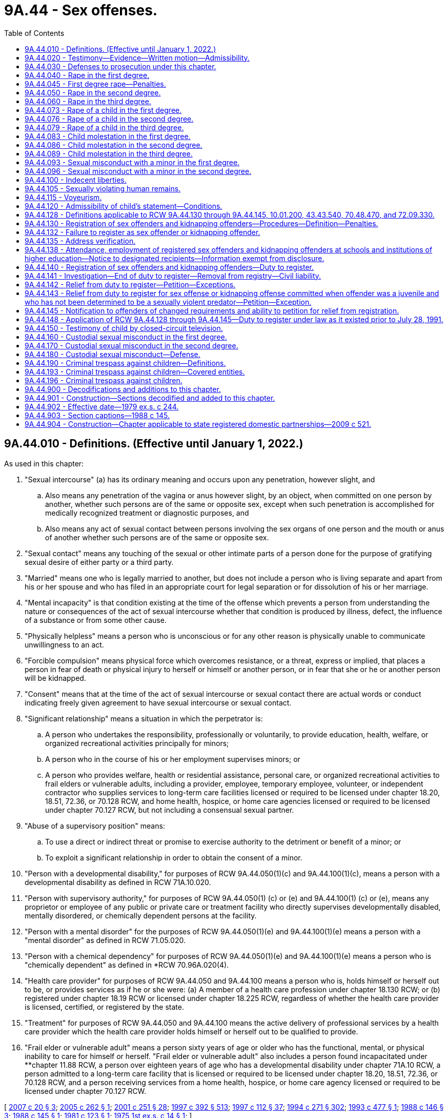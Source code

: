 = 9A.44 - Sex offenses.
:toc:

== 9A.44.010 - Definitions. (Effective until January 1, 2022.)
As used in this chapter:

. "Sexual intercourse" (a) has its ordinary meaning and occurs upon any penetration, however slight, and

.. Also means any penetration of the vagina or anus however slight, by an object, when committed on one person by another, whether such persons are of the same or opposite sex, except when such penetration is accomplished for medically recognized treatment or diagnostic purposes, and

.. Also means any act of sexual contact between persons involving the sex organs of one person and the mouth or anus of another whether such persons are of the same or opposite sex.

. "Sexual contact" means any touching of the sexual or other intimate parts of a person done for the purpose of gratifying sexual desire of either party or a third party.

. "Married" means one who is legally married to another, but does not include a person who is living separate and apart from his or her spouse and who has filed in an appropriate court for legal separation or for dissolution of his or her marriage.

. "Mental incapacity" is that condition existing at the time of the offense which prevents a person from understanding the nature or consequences of the act of sexual intercourse whether that condition is produced by illness, defect, the influence of a substance or from some other cause.

. "Physically helpless" means a person who is unconscious or for any other reason is physically unable to communicate unwillingness to an act.

. "Forcible compulsion" means physical force which overcomes resistance, or a threat, express or implied, that places a person in fear of death or physical injury to herself or himself or another person, or in fear that she or he or another person will be kidnapped.

. "Consent" means that at the time of the act of sexual intercourse or sexual contact there are actual words or conduct indicating freely given agreement to have sexual intercourse or sexual contact.

. "Significant relationship" means a situation in which the perpetrator is:

.. A person who undertakes the responsibility, professionally or voluntarily, to provide education, health, welfare, or organized recreational activities principally for minors;

.. A person who in the course of his or her employment supervises minors; or

.. A person who provides welfare, health or residential assistance, personal care, or organized recreational activities to frail elders or vulnerable adults, including a provider, employee, temporary employee, volunteer, or independent contractor who supplies services to long-term care facilities licensed or required to be licensed under chapter 18.20, 18.51, 72.36, or 70.128 RCW, and home health, hospice, or home care agencies licensed or required to be licensed under chapter 70.127 RCW, but not including a consensual sexual partner.

. "Abuse of a supervisory position" means:

.. To use a direct or indirect threat or promise to exercise authority to the detriment or benefit of a minor; or

.. To exploit a significant relationship in order to obtain the consent of a minor.

. "Person with a developmental disability," for purposes of RCW 9A.44.050(1)(c) and 9A.44.100(1)(c), means a person with a developmental disability as defined in RCW 71A.10.020.

. "Person with supervisory authority," for purposes of RCW 9A.44.050(1) (c) or (e) and 9A.44.100(1) (c) or (e), means any proprietor or employee of any public or private care or treatment facility who directly supervises developmentally disabled, mentally disordered, or chemically dependent persons at the facility.

. "Person with a mental disorder" for the purposes of RCW 9A.44.050(1)(e) and 9A.44.100(1)(e) means a person with a "mental disorder" as defined in RCW 71.05.020.

. "Person with a chemical dependency" for purposes of RCW 9A.44.050(1)(e) and 9A.44.100(1)(e) means a person who is "chemically dependent" as defined in *RCW 70.96A.020(4).

. "Health care provider" for purposes of RCW 9A.44.050 and 9A.44.100 means a person who is, holds himself or herself out to be, or provides services as if he or she were: (a) A member of a health care profession under chapter 18.130 RCW; or (b) registered under chapter 18.19 RCW or licensed under chapter 18.225 RCW, regardless of whether the health care provider is licensed, certified, or registered by the state.

. "Treatment" for purposes of RCW 9A.44.050 and 9A.44.100 means the active delivery of professional services by a health care provider which the health care provider holds himself or herself out to be qualified to provide.

. "Frail elder or vulnerable adult" means a person sixty years of age or older who has the functional, mental, or physical inability to care for himself or herself. "Frail elder or vulnerable adult" also includes a person found incapacitated under **chapter 11.88 RCW, a person over eighteen years of age who has a developmental disability under chapter 71A.10 RCW, a person admitted to a long-term care facility that is licensed or required to be licensed under chapter 18.20, 18.51, 72.36, or 70.128 RCW, and a person receiving services from a home health, hospice, or home care agency licensed or required to be licensed under chapter 70.127 RCW.

[ http://lawfilesext.leg.wa.gov/biennium/2007-08/Pdf/Bills/Session%20Laws/House/1097-S.SL.pdf?cite=2007%20c%2020%20§%203[2007 c 20 § 3]; http://lawfilesext.leg.wa.gov/biennium/2005-06/Pdf/Bills/Session%20Laws/Senate/5309-S.SL.pdf?cite=2005%20c%20262%20§%201[2005 c 262 § 1]; http://lawfilesext.leg.wa.gov/biennium/2001-02/Pdf/Bills/Session%20Laws/Senate/5877-S.SL.pdf?cite=2001%20c%20251%20§%2028[2001 c 251 § 28]; http://lawfilesext.leg.wa.gov/biennium/1997-98/Pdf/Bills/Session%20Laws/House/1850-S2.SL.pdf?cite=1997%20c%20392%20§%20513[1997 c 392 § 513]; http://lawfilesext.leg.wa.gov/biennium/1997-98/Pdf/Bills/Session%20Laws/Senate/5562-S.SL.pdf?cite=1997%20c%20112%20§%2037[1997 c 112 § 37]; http://lawfilesext.leg.wa.gov/biennium/1993-94/Pdf/Bills/Session%20Laws/Senate/6007-S.SL.pdf?cite=1994%20c%20271%20§%20302[1994 c 271 § 302]; http://lawfilesext.leg.wa.gov/biennium/1993-94/Pdf/Bills/Session%20Laws/Senate/5577.SL.pdf?cite=1993%20c%20477%20§%201[1993 c 477 § 1]; http://leg.wa.gov/CodeReviser/documents/sessionlaw/1988c146.pdf?cite=1988%20c%20146%20§%203[1988 c 146 § 3]; http://leg.wa.gov/CodeReviser/documents/sessionlaw/1988c145.pdf?cite=1988%20c%20145%20§%201[1988 c 145 § 1]; http://leg.wa.gov/CodeReviser/documents/sessionlaw/1981c123.pdf?cite=1981%20c%20123%20§%201[1981 c 123 § 1]; http://leg.wa.gov/CodeReviser/documents/sessionlaw/1975ex1c14.pdf?cite=1975%201st%20ex.s.%20c%2014%20§%201[1975 1st ex.s. c 14 § 1]; ]

== 9A.44.020 - Testimony—Evidence—Written motion—Admissibility.
. In order to convict a person of any crime defined in this chapter it shall not be necessary that the testimony of the alleged victim be corroborated.

. Evidence of the victim's past sexual behavior including but not limited to the victim's marital history, divorce history, or general reputation for promiscuity, nonchastity, or sexual mores contrary to community standards is inadmissible on the issue of credibility and is inadmissible to prove the victim's consent except as provided in subsection (3) of this section, but when the perpetrator and the victim have engaged in sexual intercourse with each other in the past, and when the past behavior is material to the issue of consent, evidence concerning the past behavior between the perpetrator and the victim may be admissible on the issue of consent to the offense.

. In any prosecution for the crime of rape, trafficking pursuant to RCW 9A.40.100, or any of the offenses in chapter 9.68A RCW, or for an attempt to commit, or an assault with an intent to commit any such crime evidence of the victim's past sexual behavior including but not limited to the victim's marital behavior, divorce history, or general reputation for promiscuity, nonchastity, or sexual mores contrary to community standards is not admissible if offered to attack the credibility of the victim and is admissible on the issue of consent, except where prohibited in the underlying criminal offense, only pursuant to the following procedure:

.. A written pretrial motion shall be made by the defendant to the court and prosecutor stating that the defense has an offer of proof of the relevancy of evidence of the past sexual behavior of the victim proposed to be presented and its relevancy on the issue of the consent of the victim.

.. The written motion shall be accompanied by an affidavit or affidavits in which the offer of proof shall be stated.

.. If the court finds that the offer of proof is sufficient, the court shall order a hearing out of the presence of the jury, if any, and the hearing shall be closed except to the necessary witnesses, the defendant, counsel, and those who have a direct interest in the case or in the work of the court.

.. At the conclusion of the hearing, if the court finds that the evidence proposed to be offered by the defendant regarding the past sexual behavior of the victim is relevant to the issue of the victim's consent; is not inadmissible because its probative value is substantially outweighed by the probability that its admission will create a substantial danger of undue prejudice; and that its exclusion would result in denial of substantial justice to the defendant; the court shall make an order stating what evidence may be introduced by the defendant, which order may include the nature of the questions to be permitted. The defendant may then offer evidence pursuant to the order of the court.

. Nothing in this section shall be construed to prohibit cross-examination of the victim on the issue of past sexual behavior when the prosecution presents evidence in its case in chief tending to prove the nature of the victim's past sexual behavior, but the court may require a hearing pursuant to subsection (3) of this section concerning such evidence.

[ http://lawfilesext.leg.wa.gov/biennium/2013-14/Pdf/Bills/Session%20Laws/Senate/5669-S.SL.pdf?cite=2013%20c%20302%20§%207[2013 c 302 § 7]; http://leg.wa.gov/CodeReviser/documents/sessionlaw/1975ex1c14.pdf?cite=1975%201st%20ex.s.%20c%2014%20§%202[1975 1st ex.s. c 14 § 2]; ]

== 9A.44.030 - Defenses to prosecution under this chapter.
. In any prosecution under this chapter in which lack of consent is based solely upon the victim's mental incapacity or upon the victim's being physically helpless, it is a defense which the defendant must prove by a preponderance of the evidence that at the time of the offense the defendant reasonably believed that the victim was not mentally incapacitated and/or physically helpless.

. In any prosecution under this chapter in which the offense or degree of the offense depends on the victim's age, it is no defense that the perpetrator did not know the victim's age, or that the perpetrator believed the victim to be older, as the case may be: PROVIDED, That it is a defense which the defendant must prove by a preponderance of the evidence that at the time of the offense the defendant reasonably believed the alleged victim to be the age identified in subsection (3) of this section based upon declarations as to age by the alleged victim.

. The defense afforded by subsection (2) of this section requires that for the following defendants, the reasonable belief be as indicated:

.. For a defendant charged with rape of a child in the first degree, that the victim was at least twelve, or was less than twenty-four months younger than the defendant;

.. For a defendant charged with rape of a child in the second degree, that the victim was at least fourteen, or was less than thirty-six months younger than the defendant;

.. For a defendant charged with rape of a child in the third degree, that the victim was at least sixteen, or was less than forty-eight months younger than the defendant;

.. For a defendant charged with sexual misconduct with a minor in the first degree, that the victim was at least eighteen, or was less than sixty months younger than the defendant;

.. For a defendant charged with child molestation in the first degree, that the victim was at least twelve, or was less than thirty-six months younger than the defendant;

.. For a defendant charged with child molestation in the second degree, that the victim was at least fourteen, or was less than thirty-six months younger than the defendant;

.. For a defendant charged with child molestation in the third degree, that the victim was at least sixteen, or was less than thirty-six months younger than the defendant;

.. For a defendant charged with sexual misconduct with a minor in the second degree, that the victim was at least eighteen, or was less than sixty months younger than the defendant.

[ http://leg.wa.gov/CodeReviser/documents/sessionlaw/1988c145.pdf?cite=1988%20c%20145%20§%2020[1988 c 145 § 20]; http://leg.wa.gov/CodeReviser/documents/sessionlaw/1975ex1c14.pdf?cite=1975%201st%20ex.s.%20c%2014%20§%203[1975 1st ex.s. c 14 § 3]; ]

== 9A.44.040 - Rape in the first degree.
. A person is guilty of rape in the first degree when such person engages in sexual intercourse with another person by forcible compulsion where the perpetrator or an accessory:

.. Uses or threatens to use a deadly weapon or what appears to be a deadly weapon; or

.. Kidnaps the victim; or

.. Inflicts serious physical injury, including but not limited to physical injury which renders the victim unconscious; or

.. Feloniously enters into the building or vehicle where the victim is situated.

. Rape in the first degree is a class A felony.

[ http://lawfilesext.leg.wa.gov/biennium/1997-98/Pdf/Bills/Session%20Laws/Senate/6518-S.SL.pdf?cite=1998%20c%20242%20§%201[1998 c 242 § 1]; http://leg.wa.gov/CodeReviser/documents/sessionlaw/1983c118.pdf?cite=1983%20c%20118%20§%201[1983 c 118 § 1]; http://leg.wa.gov/CodeReviser/documents/sessionlaw/1983c73.pdf?cite=1983%20c%2073%20§%201[1983 c 73 § 1]; http://leg.wa.gov/CodeReviser/documents/sessionlaw/1982c192.pdf?cite=1982%20c%20192%20§%2011[1982 c 192 § 11]; http://leg.wa.gov/CodeReviser/documents/sessionlaw/1982c10.pdf?cite=1982%20c%2010%20§%203[1982 c 10 § 3]; prior:   1981 c 137 § 36; http://leg.wa.gov/CodeReviser/documents/sessionlaw/1979ex1c244.pdf?cite=1979%20ex.s.%20c%20244%20§%201[1979 ex.s. c 244 § 1]; http://leg.wa.gov/CodeReviser/documents/sessionlaw/1975ex1c247.pdf?cite=1975%201st%20ex.s.%20c%20247%20§%201[1975 1st ex.s. c 247 § 1]; 1975 1st ex.s. c 14 § 4.  1981 c 136 § 57;  1982 c 10 § 18; ]

== 9A.44.045 - First degree rape—Penalties.
No person convicted of rape in the first degree shall be granted a deferred or suspended sentence except for the purpose of commitment to an inpatient treatment facility: PROVIDED, That every person convicted of rape in the first degree shall be confined for a minimum of three years: PROVIDED FURTHER, That the *board of prison terms and paroles shall have authority to set a period of confinement greater than three years but shall never reduce the minimum three-year period of confinement; nor shall the board release the convicted person during the first three years of confinement as a result of any type of good time calculation; nor shall the department of corrections permit the convicted person to participate in any work release program or furlough program during the first three years of confinement. This section applies only to offenses committed prior to July 1, 1984.

[ http://leg.wa.gov/CodeReviser/documents/sessionlaw/1982c192.pdf?cite=1982%20c%20192%20§%2012[1982 c 192 § 12]; ]

== 9A.44.050 - Rape in the second degree.
. A person is guilty of rape in the second degree when, under circumstances not constituting rape in the first degree, the person engages in sexual intercourse with another person:

.. By forcible compulsion;

.. When the victim is incapable of consent by reason of being physically helpless or mentally incapacitated;

.. When the victim is a person with a developmental disability and the perpetrator is a person who is not married to the victim and who:

... Has supervisory authority over the victim; or

... Was providing transportation, within the course of his or her employment, to the victim at the time of the offense;

.. When the perpetrator is a health care provider, the victim is a client or patient, and the sexual intercourse occurs during a treatment session, consultation, interview, or examination. It is an affirmative defense that the defendant must prove by a preponderance of the evidence that the client or patient consented to the sexual intercourse with the knowledge that the sexual intercourse was not for the purpose of treatment;

.. When the victim is a resident of a facility for persons with a mental disorder or chemical dependency and the perpetrator is a person who is not married to the victim and has supervisory authority over the victim; or

.. When the victim is a frail elder or vulnerable adult and the perpetrator is a person who is not married to the victim and who:

... Has a significant relationship with the victim; or

... Was providing transportation, within the course of his or her employment, to the victim at the time of the offense.

. Rape in the second degree is a class A felony.

[ http://lawfilesext.leg.wa.gov/biennium/2007-08/Pdf/Bills/Session%20Laws/House/1097-S.SL.pdf?cite=2007%20c%2020%20§%201[2007 c 20 § 1]; http://lawfilesext.leg.wa.gov/biennium/1997-98/Pdf/Bills/Session%20Laws/House/1850-S2.SL.pdf?cite=1997%20c%20392%20§%20514[1997 c 392 § 514]; http://lawfilesext.leg.wa.gov/biennium/1993-94/Pdf/Bills/Session%20Laws/Senate/5577.SL.pdf?cite=1993%20c%20477%20§%202[1993 c 477 § 2]; http://leg.wa.gov/CodeReviser/documents/sessionlaw/1990c3.pdf?cite=1990%20c%203%20§%20901[1990 c 3 § 901]; http://leg.wa.gov/CodeReviser/documents/sessionlaw/1988c146.pdf?cite=1988%20c%20146%20§%201[1988 c 146 § 1]; http://leg.wa.gov/CodeReviser/documents/sessionlaw/1983c118.pdf?cite=1983%20c%20118%20§%202[1983 c 118 § 2]; http://leg.wa.gov/CodeReviser/documents/sessionlaw/1979ex1c244.pdf?cite=1979%20ex.s.%20c%20244%20§%202[1979 ex.s. c 244 § 2]; http://leg.wa.gov/CodeReviser/documents/sessionlaw/1975ex1c14.pdf?cite=1975%201st%20ex.s.%20c%2014%20§%205[1975 1st ex.s. c 14 § 5]; ]

== 9A.44.060 - Rape in the third degree.
. A person is guilty of rape in the third degree when, under circumstances not constituting rape in the first or second degrees, such person engages in sexual intercourse with another person:

.. Where the victim did not consent as defined in *RCW 9A.44.010(7), to sexual intercourse with the perpetrator; or

.. Where there is threat of substantial unlawful harm to property rights of the victim.

. Rape in the third degree is a class C felony.

[ http://lawfilesext.leg.wa.gov/biennium/2019-20/Pdf/Bills/Session%20Laws/Senate/5649.SL.pdf?cite=2019%20c%2087%20§%203[2019 c 87 § 3]; http://lawfilesext.leg.wa.gov/biennium/2013-14/Pdf/Bills/Session%20Laws/House/1108.SL.pdf?cite=2013%20c%2094%20§%201[2013 c 94 § 1]; http://lawfilesext.leg.wa.gov/biennium/1999-00/Pdf/Bills/Session%20Laws/House/1142.SL.pdf?cite=1999%20c%20143%20§%2034[1999 c 143 § 34]; http://leg.wa.gov/CodeReviser/documents/sessionlaw/1979ex1c244.pdf?cite=1979%20ex.s.%20c%20244%20§%203[1979 ex.s. c 244 § 3]; http://leg.wa.gov/CodeReviser/documents/sessionlaw/1975ex1c14.pdf?cite=1975%201st%20ex.s.%20c%2014%20§%206[1975 1st ex.s. c 14 § 6]; ]

== 9A.44.073 - Rape of a child in the first degree.
. A person is guilty of rape of a child in the first degree when the person has sexual intercourse with another who is less than twelve years old and not married to the perpetrator and the perpetrator is at least twenty-four months older than the victim.

. Rape of a child in the first degree is a class A felony.

[ http://leg.wa.gov/CodeReviser/documents/sessionlaw/1988c145.pdf?cite=1988%20c%20145%20§%202[1988 c 145 § 2]; ]

== 9A.44.076 - Rape of a child in the second degree.
. A person is guilty of rape of a child in the second degree when the person has sexual intercourse with another who is at least twelve years old but less than fourteen years old and not married to the perpetrator and the perpetrator is at least thirty-six months older than the victim.

. Rape of a child in the second degree is a class A felony.

[ http://leg.wa.gov/CodeReviser/documents/sessionlaw/1990c3.pdf?cite=1990%20c%203%20§%20903[1990 c 3 § 903]; http://leg.wa.gov/CodeReviser/documents/sessionlaw/1988c145.pdf?cite=1988%20c%20145%20§%203[1988 c 145 § 3]; ]

== 9A.44.079 - Rape of a child in the third degree.
. A person is guilty of rape of a child in the third degree when the person has sexual intercourse with another who is at least fourteen years old but less than sixteen years old and not married to the perpetrator and the perpetrator is at least forty-eight months older than the victim.

. Rape of a child in the third degree is a class C felony.

[ http://leg.wa.gov/CodeReviser/documents/sessionlaw/1988c145.pdf?cite=1988%20c%20145%20§%204[1988 c 145 § 4]; ]

== 9A.44.083 - Child molestation in the first degree.
. A person is guilty of child molestation in the first degree when the person has, or knowingly causes another person under the age of eighteen to have, sexual contact with another who is less than twelve years old and not married to the perpetrator and the perpetrator is at least thirty-six months older than the victim.

. Child molestation in the first degree is a class A felony.

[ http://lawfilesext.leg.wa.gov/biennium/1993-94/Pdf/Bills/Session%20Laws/Senate/6007-S.SL.pdf?cite=1994%20c%20271%20§%20303[1994 c 271 § 303]; http://leg.wa.gov/CodeReviser/documents/sessionlaw/1990c3.pdf?cite=1990%20c%203%20§%20902[1990 c 3 § 902]; http://leg.wa.gov/CodeReviser/documents/sessionlaw/1988c145.pdf?cite=1988%20c%20145%20§%205[1988 c 145 § 5]; ]

== 9A.44.086 - Child molestation in the second degree.
. A person is guilty of child molestation in the second degree when the person has, or knowingly causes another person under the age of eighteen to have, sexual contact with another who is at least twelve years old but less than fourteen years old and not married to the perpetrator and the perpetrator is at least thirty-six months older than the victim.

. Child molestation in the second degree is a class B felony.

[ http://lawfilesext.leg.wa.gov/biennium/1993-94/Pdf/Bills/Session%20Laws/Senate/6007-S.SL.pdf?cite=1994%20c%20271%20§%20304[1994 c 271 § 304]; http://leg.wa.gov/CodeReviser/documents/sessionlaw/1988c145.pdf?cite=1988%20c%20145%20§%206[1988 c 145 § 6]; ]

== 9A.44.089 - Child molestation in the third degree.
. A person is guilty of child molestation in the third degree when the person has, or knowingly causes another person under the age of eighteen to have, sexual contact with another who is at least fourteen years old but less than sixteen years old and not married to the perpetrator and the perpetrator is at least forty-eight months older than the victim.

. Child molestation in the third degree is a class C felony.

[ http://lawfilesext.leg.wa.gov/biennium/1993-94/Pdf/Bills/Session%20Laws/Senate/6007-S.SL.pdf?cite=1994%20c%20271%20§%20305[1994 c 271 § 305]; http://leg.wa.gov/CodeReviser/documents/sessionlaw/1988c145.pdf?cite=1988%20c%20145%20§%207[1988 c 145 § 7]; ]

== 9A.44.093 - Sexual misconduct with a minor in the first degree.
. A person is guilty of sexual misconduct with a minor in the first degree when: (a) The person has, or knowingly causes another person under the age of eighteen to have, sexual intercourse with another person who is at least sixteen years old but less than eighteen years old and not married to the perpetrator, if the perpetrator is at least sixty months older than the victim, is in a significant relationship to the victim, and abuses a supervisory position within that relationship in order to engage in or cause another person under the age of eighteen to engage in sexual intercourse with the victim; (b) the person is a school employee who has, or knowingly causes another person under the age of eighteen to have, sexual intercourse with an enrolled student of the school who is at least sixteen years old and not more than twenty-one years old and not married to the employee, if the employee is at least sixty months older than the student; or (c) the person is a foster parent who has, or knowingly causes another person under the age of eighteen to have, sexual intercourse with his or her foster child who is at least sixteen.

. Sexual misconduct with a minor in the first degree is a class C felony.

. For the purposes of this section:

.. "Enrolled student" means any student enrolled at or attending a program hosted or sponsored by a common school as defined in RCW 28A.150.020, or a student enrolled at or attending a program hosted or sponsored by a private school under chapter 28A.195 RCW, or any person who receives home-based instruction under chapter 28A.200 RCW.

.. "School employee" means an employee of a common school defined in RCW 28A.150.020, or a grade kindergarten through twelve employee of a private school under chapter 28A.195 RCW, who is not enrolled as a student of the common school or private school.

[ http://lawfilesext.leg.wa.gov/biennium/2009-10/Pdf/Bills/Session%20Laws/House/1385.SL.pdf?cite=2009%20c%20324%20§%201[2009 c 324 § 1]; http://lawfilesext.leg.wa.gov/biennium/2005-06/Pdf/Bills/Session%20Laws/Senate/5309-S.SL.pdf?cite=2005%20c%20262%20§%202[2005 c 262 § 2]; http://lawfilesext.leg.wa.gov/biennium/2001-02/Pdf/Bills/Session%20Laws/Senate/6151-S.SL.pdf?cite=2001%202nd%20sp.s.%20c%2012%20§%20357[2001 2nd sp.s. c 12 § 357]; http://lawfilesext.leg.wa.gov/biennium/1993-94/Pdf/Bills/Session%20Laws/Senate/6007-S.SL.pdf?cite=1994%20c%20271%20§%20306[1994 c 271 § 306]; http://leg.wa.gov/CodeReviser/documents/sessionlaw/1988c145.pdf?cite=1988%20c%20145%20§%208[1988 c 145 § 8]; ]

== 9A.44.096 - Sexual misconduct with a minor in the second degree.
. A person is guilty of sexual misconduct with a minor in the second degree when: (a) The person has, or knowingly causes another person under the age of eighteen to have, sexual contact with another person who is at least sixteen years old but less than eighteen years old and not married to the perpetrator, if the perpetrator is at least sixty months older than the victim, is in a significant relationship to the victim, and abuses a supervisory position within that relationship in order to engage in or cause another person under the age of eighteen to engage in sexual contact with the victim; (b) the person is a school employee who has, or knowingly causes another person under the age of eighteen to have, sexual contact with an enrolled student of the school who is at least sixteen years old and not more than twenty-one years old and not married to the employee, if the employee is at least sixty months older than the student; or (c) the person is a foster parent who has, or knowingly causes another person under the age of eighteen to have, sexual contact with his or her foster child who is at least sixteen.

. Sexual misconduct with a minor in the second degree is a gross misdemeanor.

. For the purposes of this section:

.. "Enrolled student" means any student enrolled at or attending a program hosted or sponsored by a common school as defined in RCW 28A.150.020, or a student enrolled at or attending a program hosted or sponsored by a private school under chapter 28A.195 RCW, or any person who receives home-based instruction under chapter 28A.200 RCW.

.. "School employee" means an employee of a common school defined in RCW 28A.150.020, or a grade kindergarten through twelve employee of a private school under chapter 28A.195 RCW, who is not enrolled as a student of the common school or private school.

[ http://lawfilesext.leg.wa.gov/biennium/2009-10/Pdf/Bills/Session%20Laws/House/1385.SL.pdf?cite=2009%20c%20324%20§%202[2009 c 324 § 2]; http://lawfilesext.leg.wa.gov/biennium/2005-06/Pdf/Bills/Session%20Laws/Senate/5309-S.SL.pdf?cite=2005%20c%20262%20§%203[2005 c 262 § 3]; http://lawfilesext.leg.wa.gov/biennium/2001-02/Pdf/Bills/Session%20Laws/Senate/6151-S.SL.pdf?cite=2001%202nd%20sp.s.%20c%2012%20§%20358[2001 2nd sp.s. c 12 § 358]; http://lawfilesext.leg.wa.gov/biennium/1993-94/Pdf/Bills/Session%20Laws/Senate/6007-S.SL.pdf?cite=1994%20c%20271%20§%20307[1994 c 271 § 307]; http://leg.wa.gov/CodeReviser/documents/sessionlaw/1988c145.pdf?cite=1988%20c%20145%20§%209[1988 c 145 § 9]; ]

== 9A.44.100 - Indecent liberties.
. A person is guilty of indecent liberties when he or she knowingly causes another person to have sexual contact with him or her or another:

.. By forcible compulsion;

.. When the other person is incapable of consent by reason of being mentally defective, mentally incapacitated, or physically helpless;

.. When the victim is a person with a developmental disability and the perpetrator is a person who is not married to the victim and who:

... Has supervisory authority over the victim; or

... Was providing transportation, within the course of his or her employment, to the victim at the time of the offense;

.. When the perpetrator is a health care provider, the victim is a client or patient, and the sexual contact occurs during a treatment session, consultation, interview, or examination. It is an affirmative defense that the defendant must prove by a preponderance of the evidence that the client or patient consented to the sexual contact with the knowledge that the sexual contact was not for the purpose of treatment;

.. When the victim is a resident of a facility for persons with a mental disorder or chemical dependency and the perpetrator is a person who is not married to the victim and has supervisory authority over the victim; or

.. When the victim is a frail elder or vulnerable adult and the perpetrator is a person who is not married to the victim and who:

... Has a significant relationship with the victim; or

... Was providing transportation, within the course of his or her employment, to the victim at the time of the offense.

. [Empty]
.. Except as provided in (b) of this subsection, indecent liberties is a class B felony.

.. Indecent liberties by forcible compulsion is a class A felony.

[ http://lawfilesext.leg.wa.gov/biennium/2013-14/Pdf/Bills/Session%20Laws/House/1108.SL.pdf?cite=2013%20c%2094%20§%202[2013 c 94 § 2]; http://lawfilesext.leg.wa.gov/biennium/2007-08/Pdf/Bills/Session%20Laws/House/1097-S.SL.pdf?cite=2007%20c%2020%20§%202[2007 c 20 § 2]; http://lawfilesext.leg.wa.gov/biennium/2003-04/Pdf/Bills/Session%20Laws/Senate/5758.SL.pdf?cite=2003%20c%2053%20§%2067[2003 c 53 § 67]; http://lawfilesext.leg.wa.gov/biennium/2001-02/Pdf/Bills/Session%20Laws/Senate/6151-S.SL.pdf?cite=2001%202nd%20sp.s.%20c%2012%20§%20359[2001 2nd sp.s. c 12 § 359]; http://lawfilesext.leg.wa.gov/biennium/1997-98/Pdf/Bills/Session%20Laws/House/1850-S2.SL.pdf?cite=1997%20c%20392%20§%20515[1997 c 392 § 515]; http://lawfilesext.leg.wa.gov/biennium/1993-94/Pdf/Bills/Session%20Laws/Senate/5577.SL.pdf?cite=1993%20c%20477%20§%203[1993 c 477 § 3]; http://leg.wa.gov/CodeReviser/documents/sessionlaw/1988c146.pdf?cite=1988%20c%20146%20§%202[1988 c 146 § 2]; http://leg.wa.gov/CodeReviser/documents/sessionlaw/1988c145.pdf?cite=1988%20c%20145%20§%2010[1988 c 145 § 10]; http://leg.wa.gov/CodeReviser/documents/sessionlaw/1986c131.pdf?cite=1986%20c%20131%20§%201[1986 c 131 § 1]; http://leg.wa.gov/CodeReviser/documents/sessionlaw/1975ex1c260.pdf?cite=1975%201st%20ex.s.%20c%20260%20§%209A.88.100[1975 1st ex.s. c 260 § 9A.88.100]; ]

== 9A.44.105 - Sexually violating human remains.
. Any person who has sexual intercourse or sexual contact with a dead human body is guilty of a class C felony.

. As used in this section:

.. "Sexual intercourse" (i) has its ordinary meaning and occurs upon any penetration, however slight; and (ii) also means any penetration of the vagina or anus however slight, by an object, when committed on a dead human body, except when such penetration is accomplished as part of a procedure authorized or required under chapter 68.50 RCW or other law; and (iii) also means any act of sexual contact between the sex organs of a person and the mouth or anus of a dead human body.

.. "Sexual contact" means any touching by a person of the sexual or other intimate parts of a dead human body done for the purpose of gratifying the sexual desire of the person.

[ http://lawfilesext.leg.wa.gov/biennium/1993-94/Pdf/Bills/Session%20Laws/Senate/5800-S2.SL.pdf?cite=1994%20c%2053%20§%201[1994 c 53 § 1]; ]

== 9A.44.115 - Voyeurism.
. As used in this section:

.. "Intimate areas" means any portion of a person's body or undergarments that is covered by clothing and intended to be protected from public view;

.. "Photographs" or "films" means the making of a photograph, motion picture film, videotape, digital image, or any other recording or transmission of the image of a person;

.. "Place where he or she would have a reasonable expectation of privacy" means:

... A place where a reasonable person would believe that he or she could disrobe in privacy, without being concerned that his or her undressing was being photographed or filmed by another; or

... A place where one may reasonably expect to be safe from casual or hostile intrusion or surveillance;

.. "Surveillance" means secret observation of the activities of another person for the purpose of spying upon and invading the privacy of the person;

.. "Views" means the intentional looking upon of another person for more than a brief period of time, in other than a casual or cursory manner, with the unaided eye or with a device designed or intended to improve visual acuity.

. [Empty]
.. A person commits the crime of voyeurism in the first degree if, for the purpose of arousing or gratifying the sexual desire of any person, he or she knowingly views, photographs, or films:

... Another person without that person's knowledge and consent while the person being viewed, photographed, or filmed is in a place where he or she would have a reasonable expectation of privacy; or

... The intimate areas of another person without that person's knowledge and consent and under circumstances where the person has a reasonable expectation of privacy, whether in a public or private place.

.. Voyeurism in the first degree is a class C felony.

. [Empty]
.. A person commits the crime of voyeurism in the second degree if he or she intentionally photographs or films another person for the purpose of photographing or filming the intimate areas of that person with the intent to distribute or disseminate the photograph or film, without that person's knowledge and consent, and under circumstances where the person has a reasonable expectation of privacy, whether in a public or private place.

.. Voyeurism in the second degree is a gross misdemeanor.

.. Voyeurism in the second degree is not a sex offense for the purposes of sentencing or sex offender registration requirements under this chapter.

. This section does not apply to viewing, photographing, or filming by personnel of the department of corrections or of a local jail or correctional facility for security purposes or during investigation of alleged misconduct by a person in the custody of the department of corrections or the local jail or correctional facility.

. If a person is convicted of a violation of this section, the court may order the destruction of any photograph, motion picture film, digital image, videotape, or any other recording of an image that was made by the person in violation of this section.

[ http://lawfilesext.leg.wa.gov/biennium/2017-18/Pdf/Bills/Session%20Laws/House/1200-S.SL.pdf?cite=2017%20c%20292%20§%201[2017 c 292 § 1]; http://lawfilesext.leg.wa.gov/biennium/2003-04/Pdf/Bills/Session%20Laws/House/1001-S.SL.pdf?cite=2003%20c%20213%20§%201[2003 c 213 § 1]; http://lawfilesext.leg.wa.gov/biennium/1997-98/Pdf/Bills/Session%20Laws/House/1441-S.SL.pdf?cite=1998%20c%20221%20§%201[1998 c 221 § 1]; ]

== 9A.44.120 - Admissibility of child's statement—Conditions.
. A statement not otherwise admissible by statute or court rule, is admissible in evidence in dependency proceedings under Title 13 RCW and criminal proceedings, including juvenile offense adjudications, in the courts of the state of Washington if:

.. [Empty]
... It is made by a child when under the age of ten describing any act of sexual contact performed with or on the child by another, describing any attempted act of sexual contact with or on the child by another, or describing any act of physical abuse of the child by another that results in substantial bodily harm as defined by RCW 9A.04.110; or

... It is made by a child when under the age of sixteen describing any of the following acts or attempted acts performed with or on the child: Trafficking under RCW 9A.40.100; commercial sexual abuse of a minor under RCW 9.68A.100; promoting commercial sexual abuse of a minor under RCW 9.68A.101; or promoting travel for commercial sexual abuse of a minor under RCW 9.68A.102;

.. The court finds, in a hearing conducted outside the presence of the jury, that the time, content, and circumstances of the statement provide sufficient indicia of reliability; and

.. The child either:

... Testifies at the proceedings; or

... Is unavailable as a witness, except that when the child is unavailable as a witness, such statement may be admitted only if there is corroborative evidence of the act.

. A statement may not be admitted under this section unless the proponent of the statement makes known to the adverse party his or her intention to offer the statement and the particulars of the statement sufficiently in advance of the proceedings to provide the adverse party with a fair opportunity to prepare to meet the statement.

[ http://lawfilesext.leg.wa.gov/biennium/2019-20/Pdf/Bills/Session%20Laws/Senate/5885-S.SL.pdf?cite=2019%20c%2090%20§%201[2019 c 90 § 1]; http://lawfilesext.leg.wa.gov/biennium/1995-96/Pdf/Bills/Session%20Laws/Senate/5214-S.SL.pdf?cite=1995%20c%2076%20§%201[1995 c 76 § 1]; http://lawfilesext.leg.wa.gov/biennium/1991-92/Pdf/Bills/Session%20Laws/House/1830-S.SL.pdf?cite=1991%20c%20169%20§%201[1991 c 169 § 1]; http://leg.wa.gov/CodeReviser/documents/sessionlaw/1985c404.pdf?cite=1985%20c%20404%20§%201[1985 c 404 § 1]; http://leg.wa.gov/CodeReviser/documents/sessionlaw/1982c129.pdf?cite=1982%20c%20129%20§%202[1982 c 129 § 2]; ]

== 9A.44.128 - Definitions applicable to RCW  9A.44.130 through  9A.44.145,  10.01.200,  43.43.540,  70.48.470, and  72.09.330.
For the purposes of RCW 9A.44.130 through 9A.44.145, 10.01.200, 43.43.540, 70.48.470, and 72.09.330, the following definitions apply:

. "Business day" means any day other than Saturday, Sunday, or a legal local, state, or federal holiday.

. "Conviction" means any adult conviction or juvenile adjudication for a sex offense or kidnapping offense.

. "Disqualifying offense" means a conviction for: Any offense that is a felony; a sex offense as defined in this section; a crime against children or persons as defined in RCW 43.43.830(7) and 9.94A.411(2)(a); an offense with a domestic violence designation as provided in RCW 10.99.020; permitting the commercial sexual abuse of a minor as defined in RCW 9.68A.103; or any violation of chapter 9A.88 RCW.

. "Employed" or "carries on a vocation" means employment that is full time or part time for a period of time exceeding fourteen days, or for an aggregate period of time exceeding thirty days during any calendar year. A person is employed or carries on a vocation whether the person's employment is financially compensated, volunteered, or for the purpose of government or educational benefit.

. "Fixed residence" means a building that a person lawfully and habitually uses as living quarters a majority of the week. Uses as living quarters means to conduct activities consistent with the common understanding of residing, such as sleeping; eating; keeping personal belongings; receiving mail; and paying utilities, rent, or mortgage. A nonpermanent structure including, but not limited to, a motor home, travel trailer, camper, or boat may qualify as a residence provided it is lawfully and habitually used as living quarters a majority of the week, primarily kept at one location with a physical address, and the location it is kept at is either owned or rented by the person or used by the person with the permission of the owner or renter. A shelter program may qualify as a residence provided it is a shelter program designed to provide temporary living accommodations for the homeless, provides an offender with a personally assigned living space, and the offender is permitted to store belongings in the living space.

. "In the community" means residing outside of confinement or incarceration for a disqualifying offense.

. "Institution of higher education" means any public or private institution dedicated to postsecondary education, including any college, university, community college, trade, or professional school.

. "Kidnapping offense" means:

.. The crimes of kidnapping in the first degree, kidnapping in the second degree, and unlawful imprisonment, as defined in chapter 9A.40 RCW, where the victim is a minor and the offender is not the minor's parent;

.. Any offense that is, under chapter 9A.28 RCW, a criminal attempt, criminal solicitation, or criminal conspiracy to commit an offense that is classified as a kidnapping offense under this subsection;

.. Any federal or out-of-state conviction for: An offense for which the person would be required to register as a kidnapping offender if residing in the state of conviction; or, if not required to register in the state of conviction, an offense that under the laws of this state would be classified as a kidnapping offense under this subsection; and

.. Any tribal conviction for an offense for which the person would be required to register as a kidnapping offender while residing in the reservation of conviction; or, if not required to register in the reservation of conviction, an offense that under the laws of this state would be classified as a kidnapping offense under this subsection.

. "Lacks a fixed residence" means the person does not have a living situation that meets the definition of a fixed residence and includes, but is not limited to, a shelter program designed to provide temporary living accommodations for the homeless, an outdoor sleeping location, or locations where the person does not have permission to stay.

. "Sex offense" means:

.. Any offense defined as a sex offense by RCW 9.94A.030;

.. Any violation under RCW 9A.44.096 (sexual misconduct with a minor in the second degree);

.. Any violation under RCW 9A.40.100(1)(b)(ii) (trafficking);

.. Any violation under RCW 9.68A.090 (communication with a minor for immoral purposes);

.. A violation under RCW 9A.88.070 (promoting prostitution in the first degree) or RCW 9A.88.080 (promoting prostitution in the second degree) if the person has a prior conviction for one of these offenses;

.. Any violation under RCW 9A.40.100(1)(a)(i)(A) (III) or (IV) or (a)(i)(B);

.. Any gross misdemeanor that is, under chapter 9A.28 RCW, a criminal attempt, criminal solicitation, or criminal conspiracy to commit an offense that is classified as a sex offense under RCW 9.94A.030 or this subsection;

.. Any out-of-state conviction for an offense for which the person would be required to register as a sex offender while residing in the state of conviction; or, if not required to register in the state of conviction, an offense that under the laws of this state would be classified as a sex offense under this subsection;

.. Any federal conviction classified as a sex offense under 42 U.S.C. Sec. 16911 (SORNA);

.. Any military conviction for a sex offense. This includes sex offenses under the uniform code of military justice, as specified by the United States secretary of defense;

.. Any conviction in a foreign country for a sex offense if it was obtained with sufficient safeguards for fundamental fairness and due process for the accused under guidelines or regulations established pursuant to 42 U.S.C. Sec. 16912;

.. Any tribal conviction for an offense for which the person would be required to register as a sex offender while residing in the reservation of conviction; or, if not required to register in the reservation of conviction, an offense that under the laws of this state would be classified as a sex offense under this subsection.

. "School" means a public or private school regulated under Title 28A RCW or chapter 72.40 RCW.

. "Student" means a person who is enrolled, on a full-time or part-time basis, in any school or institution of higher education.

[ http://lawfilesext.leg.wa.gov/biennium/2015-16/Pdf/Bills/Session%20Laws/Senate/5154-S.SL.pdf?cite=2015%20c%20261%20§%202[2015 c 261 § 2]; http://lawfilesext.leg.wa.gov/biennium/2013-14/Pdf/Bills/Session%20Laws/House/1791-S.SL.pdf?cite=2014%20c%20188%20§%202[2014 c 188 § 2]; http://lawfilesext.leg.wa.gov/biennium/2013-14/Pdf/Bills/Session%20Laws/Senate/5669-S.SL.pdf?cite=2013%20c%20302%20§%208[2013 c 302 § 8]; http://lawfilesext.leg.wa.gov/biennium/2011-12/Pdf/Bills/Session%20Laws/House/1983-S.SL.pdf?cite=2012%20c%20134%20§%202[2012 c 134 § 2]; http://lawfilesext.leg.wa.gov/biennium/2011-12/Pdf/Bills/Session%20Laws/Senate/5203-S.SL.pdf?cite=2011%20c%20337%20§%202[2011 c 337 § 2]; http://lawfilesext.leg.wa.gov/biennium/2009-10/Pdf/Bills/Session%20Laws/Senate/6414-S.SL.pdf?cite=2010%20c%20267%20§%201[2010 c 267 § 1]; ]

== 9A.44.130 - Registration of sex offenders and kidnapping offenders—Procedures—Definition—Penalties.
. [Empty]
.. Any adult or juvenile residing whether or not the person has a fixed residence, or who is a student, is employed, or carries on a vocation in this state who has been found to have committed or has been convicted of any sex offense or kidnapping offense, or who has been found not guilty by reason of insanity under chapter 10.77 RCW of committing any sex offense or kidnapping offense, shall register with the county sheriff for the county of the person's residence, or if the person is not a resident of Washington, the county of the person's school, or place of employment or vocation, or as otherwise specified in this section. When a person required to register under this section is in custody of the state department of corrections, the state department of social and health services, a local division of youth services, or a local jail or juvenile detention facility as a result of a sex offense or kidnapping offense, the person shall also register at the time of release from custody with an official designated by the agency that has jurisdiction over the person.

.. Any adult or juvenile who is required to register under (a) of this subsection must give notice to the county sheriff of the county with whom the person is registered within three business days:

... Prior to arriving at a school or institution of higher education to attend classes;

... Prior to starting work at an institution of higher education; or

... After any termination of enrollment or employment at a school or institution of higher education.

. [Empty]
.. A person required to register under this section must provide the following information when registering: (i) Name and any aliases used; (ii) complete and accurate residential address or, if the person lacks a fixed residence, where he or she plans to stay; (iii) date and place of birth; (iv) place of employment; (v) crime for which convicted; (vi) date and place of conviction; (vii) social security number; (viii) photograph; and (ix) fingerprints.

.. A person may be required to update any of the information required in this subsection in conjunction with any address verification conducted by the county sheriff or as part of any notice required by this section.

.. A photograph or copy of an individual's fingerprints, which may include palmprints may be taken at any time to update an individual's file.

. Any person required to register under this section who intends to travel outside the United States must provide, by certified mail, with return receipt requested, or in person, signed written notice of the plan to travel outside the country to the county sheriff of the county with whom the person is registered at least twenty-one days prior to travel. The notice shall include the following information: (a) Name; (b) passport number and country; (c) destination; (d) itinerary details including departure and return dates; (e) means of travel; and (f) purpose of travel. If the offender subsequently cancels or postpones travel outside the United States, the offender must notify the county sheriff not later than three days after cancellation or postponement of the intended travel outside the United States or on the departure date provided in the notification, whichever is earlier. The county sheriff shall notify the United States marshals service as soon as practicable after receipt of the notification. In cases of unexpected travel due to family or work emergencies, or for offenders who travel routinely across international borders for work-related purposes, the notice must be submitted in person at least twenty-four hours prior to travel to the sheriff of the county where such offenders are registered with a written explanation of the circumstances that make compliance with this subsection (3) impracticable.

. [Empty]
.. Offenders shall register with the county sheriff within the following deadlines:

... OFFENDERS IN CUSTODY. Sex offenders or kidnapping offenders who are in custody of the state department of corrections, the state department of social and health services, a local division of youth services, or a local jail or juvenile detention facility, must register at the time of release from custody with an official designated by the agency that has jurisdiction over the offender. The agency shall within three days forward the registration information to the county sheriff for the county of the offender's anticipated residence. The offender must also register within three business days from the time of release with the county sheriff for the county of the person's residence, or if the person is not a resident of Washington, the county of the person's school, or place of employment or vocation. The agency that has jurisdiction over the offender shall provide notice to the offender of the duty to register.

When the agency with jurisdiction intends to release an offender with a duty to register under this section, and the agency has knowledge that the offender is eligible for developmental disability services from the department of social and health services, the agency shall notify the division of developmental disabilities of the release. Notice shall occur not more than thirty days before the offender is to be released. The agency and the division shall assist the offender in meeting the initial registration requirement under this section. Failure to provide such assistance shall not constitute a defense for any violation of this section.

When a person required to register under this section is in the custody of the state department of corrections or a local corrections or probations agency and has been approved for partial confinement as defined in RCW 9.94A.030, the person must register at the time of transfer to partial confinement with the official designated by the agency that has jurisdiction over the offender. The agency shall within three days forward the registration information to the county sheriff for the county in which the offender is in partial confinement. The offender must also register within three business days from the time of the termination of partial confinement or release from confinement with the county sheriff for the county of the person's residence. The agency that has jurisdiction over the offender shall provide notice to the offender of the duty to register.

... OFFENDERS UNDER FEDERAL JURISDICTION. Sex offenders or kidnapping offenders who are in the custody of the United States bureau of prisons or other federal or military correctional agency must register within three business days from the time of release with the county sheriff for the county of the person's residence, or if the person is not a resident of Washington, the county of the person's school, or place of employment or vocation.

... OFFENDERS WHO ARE CONVICTED BUT NOT CONFINED. Sex offenders who are convicted of a sex offense and kidnapping offenders who are convicted for a kidnapping offense but who are not sentenced to serve a term of confinement immediately upon sentencing shall report to the county sheriff to register within three business days of being sentenced.

... OFFENDERS WHO ARE NEW RESIDENTS, TEMPORARY RESIDENTS, OR RETURNING WASHINGTON RESIDENTS. Sex offenders and kidnapping offenders who move to Washington state from another state or a foreign country must register within three business days of establishing residence or reestablishing residence if the person is a former Washington resident. If the offender is under the jurisdiction of an agency of this state when the offender moves to Washington, the agency shall provide notice to the offender of the duty to register.

Sex offenders and kidnapping offenders who are visiting Washington state and intend to reside or be present in the state for ten days or more shall register his or her temporary address or where he or she plans to stay with the county sheriff of each county where the offender will be staying within three business days of arrival. Registration for temporary residents shall include the information required by subsection (2)(a) of this section, except the photograph and fingerprints.

.. OFFENDERS FOUND NOT GUILTY BY REASON OF INSANITY. Any adult or juvenile who has been found not guilty by reason of insanity under chapter 10.77 RCW of committing a sex offense or a kidnapping offense and who is in custody, as a result of that finding, of the state department of social and health services, must register within three business days from the time of release with the county sheriff for the county of the person's residence. The state department of social and health services shall provide notice to the adult or juvenile in its custody of the duty to register.

.. OFFENDERS WHO LACK A FIXED RESIDENCE. Any person who lacks a fixed residence and leaves the county in which he or she is registered and enters and remains within a new county for twenty-four hours is required to register with the county sheriff not more than three business days after entering the county and provide the information required in subsection (2)(a) of this section.

.. OFFENDERS WHO LACK A FIXED RESIDENCE AND WHO ARE UNDER SUPERVISION. Offenders who lack a fixed residence and who are under the supervision of the department shall register in the county of their supervision.

.. OFFENDERS WHO MOVE TO, WORK, CARRY ON A VOCATION, OR ATTEND SCHOOL IN ANOTHER STATE. Offenders required to register in Washington, who move to another state, or who work, carry on a vocation, or attend school in another state shall register a new address, fingerprints, and photograph with the new state within three business days after establishing residence, or after beginning to work, carry on a vocation, or attend school in the new state. The person must also send written notice within three business days of moving to the new state or to a foreign country to the county sheriff with whom the person last registered in Washington state. The county sheriff shall promptly forward this information to the Washington state patrol.

.. The county sheriff shall not be required to determine whether the person is living within the county.

.. An arrest on charges of failure to register, service of an information, or a complaint for a violation of RCW 9A.44.132, or arraignment on charges for a violation of RCW 9A.44.132, constitutes actual notice of the duty to register. Any person charged with the crime of failure to register under RCW 9A.44.132 who asserts as a defense the lack of notice of the duty to register shall register within three business days following actual notice of the duty through arrest, service, or arraignment. Failure to register as required under this subsection (4)(c) constitutes grounds for filing another charge of failing to register. Registering following arrest, service, or arraignment on charges shall not relieve the offender from criminal liability for failure to register prior to the filing of the original charge.

. [Empty]
.. If any person required to register pursuant to this section changes his or her residence address within the same county, the person must provide, by certified mail, with return receipt requested or in person, signed written notice of the change of address to the county sheriff within three business days of moving.

.. If any person required to register pursuant to this section moves to a new county, within three business days of moving the person must register with the county sheriff of the county into which the person has moved and provide, by certified mail, with return receipt requested or in person, signed written notice of the change of address to the county sheriff with whom the person last registered. The county sheriff with whom the person last registered is responsible for address verification pursuant to RCW 9A.44.135 until the person completes registration of his or her new residence address.

. [Empty]
.. Any person required to register under this section who lacks a fixed residence shall provide signed written notice to the sheriff of the county where he or she last registered within three business days after ceasing to have a fixed residence. The notice shall include the information required by subsection (2)(a) of this section, except the photograph, fingerprints, and palmprints. The county sheriff may, for reasonable cause, require the offender to provide a photograph and fingerprints. The sheriff shall forward this information to the sheriff of the county in which the person intends to reside, if the person intends to reside in another county.

.. A person who lacks a fixed residence must report weekly, in person, to the sheriff of the county where he or she is registered. The weekly report shall be on a day specified by the county sheriff's office, and shall occur during normal business hours. The person must keep an accurate accounting of where he or she stays during the week and provide it to the county sheriff upon request. The lack of a fixed residence is a factor that may be considered in determining an offender's risk level and shall make the offender subject to disclosure of information to the public at large pursuant to RCW 4.24.550.

.. If any person required to register pursuant to this section does not have a fixed residence, it is an affirmative defense to the charge of failure to register, that he or she provided written notice to the sheriff of the county where he or she last registered within three business days of ceasing to have a fixed residence and has subsequently complied with the requirements of subsections (4)(a)(vi) or (vii) and (6) of this section. To prevail, the person must prove the defense by a preponderance of the evidence.

. A sex offender subject to registration requirements under this section who applies to change his or her name under RCW 4.24.130 or any other law shall submit a copy of the application to the county sheriff of the county of the person's residence and to the state patrol not fewer than five days before the entry of an order granting the name change. No sex offender under the requirement to register under this section at the time of application shall be granted an order changing his or her name if the court finds that doing so will interfere with legitimate law enforcement interests, except that no order shall be denied when the name change is requested for religious or legitimate cultural reasons or in recognition of marriage or dissolution of marriage. A sex offender under the requirement to register under this section who receives an order changing his or her name shall submit a copy of the order to the county sheriff of the county of the person's residence and to the state patrol within three business days of the entry of the order.

. Except as may otherwise be provided by law, nothing in this section shall impose any liability upon a peace officer, including a county sheriff, or law enforcement agency, for failing to release information authorized under this section.

[ http://lawfilesext.leg.wa.gov/biennium/2017-18/Pdf/Bills/Session%20Laws/House/1965.SL.pdf?cite=2017%20c%20174%20§%203[2017 c 174 § 3]; http://lawfilesext.leg.wa.gov/biennium/2015-16/Pdf/Bills/Session%20Laws/Senate/5154-S.SL.pdf?cite=2015%20c%20261%20§%203[2015 c 261 § 3]; http://lawfilesext.leg.wa.gov/biennium/2011-12/Pdf/Bills/Session%20Laws/Senate/5203-S.SL.pdf?cite=2011%20c%20337%20§%203[2011 c 337 § 3]; http://lawfilesext.leg.wa.gov/biennium/2009-10/Pdf/Bills/Session%20Laws/Senate/6414-S.SL.pdf?cite=2010%20c%20267%20§%202[2010 c 267 § 2]; http://lawfilesext.leg.wa.gov/biennium/2009-10/Pdf/Bills/Session%20Laws/House/2534-S.SL.pdf?cite=2010%20c%20265%20§%201[2010 c 265 § 1]; http://lawfilesext.leg.wa.gov/biennium/2007-08/Pdf/Bills/Session%20Laws/House/2714-S2.SL.pdf?cite=2008%20c%20230%20§%201[2008 c 230 § 1]; prior:  2006 c 129 § 2; 2006 c 129 § 1; http://lawfilesext.leg.wa.gov/biennium/2005-06/Pdf/Bills/Session%20Laws/Senate/6319-S2.SL.pdf?cite=2006%20c%20128%20§%202[2006 c 128 § 2]; 2006 c 128 § 1; http://lawfilesext.leg.wa.gov/biennium/2005-06/Pdf/Bills/Session%20Laws/Senate/6144-S.SL.pdf?cite=2006%20c%20127%20§%202[2006 c 127 § 2]; http://lawfilesext.leg.wa.gov/biennium/2005-06/Pdf/Bills/Session%20Laws/House/2409.SL.pdf?cite=2006%20c%20126%20§%202[2006 c 126 § 2]; 2006 c 126 § 1; http://lawfilesext.leg.wa.gov/biennium/2005-06/Pdf/Bills/Session%20Laws/House/2101.SL.pdf?cite=2005%20c%20380%20§%201[2005 c 380 § 1]; prior:  2003 c 215 § 1; http://lawfilesext.leg.wa.gov/biennium/2003-04/Pdf/Bills/Session%20Laws/Senate/5758.SL.pdf?cite=2003%20c%2053%20§%2068[2003 c 53 § 68]; http://lawfilesext.leg.wa.gov/biennium/2001-02/Pdf/Bills/Session%20Laws/Senate/6408.SL.pdf?cite=2002%20c%2031%20§%201[2002 c 31 § 1]; prior:  2001 c 169 § 1; http://lawfilesext.leg.wa.gov/biennium/2001-02/Pdf/Bills/Session%20Laws/Senate/5014-S.SL.pdf?cite=2001%20c%2095%20§%202[2001 c 95 § 2]; http://lawfilesext.leg.wa.gov/biennium/1999-00/Pdf/Bills/Session%20Laws/House/2424.SL.pdf?cite=2000%20c%2091%20§%202[2000 c 91 § 2]; prior:  1999 sp.s. c 6 § 2; http://lawfilesext.leg.wa.gov/biennium/1999-00/Pdf/Bills/Session%20Laws/House/1544.SL.pdf?cite=1999%20c%20352%20§%209[1999 c 352 § 9]; prior:  1998 c 220 § 1; http://lawfilesext.leg.wa.gov/biennium/1997-98/Pdf/Bills/Session%20Laws/House/2368-S.SL.pdf?cite=1998%20c%20139%20§%201[1998 c 139 § 1]; prior:  1997 c 340 § 3; http://lawfilesext.leg.wa.gov/biennium/1997-98/Pdf/Bills/Session%20Laws/Senate/5621-S.SL.pdf?cite=1997%20c%20113%20§%203[1997 c 113 § 3]; http://lawfilesext.leg.wa.gov/biennium/1995-96/Pdf/Bills/Session%20Laws/Senate/6274-S.SL.pdf?cite=1996%20c%20275%20§%2011[1996 c 275 § 11]; prior:  1995 c 268 § 3; http://lawfilesext.leg.wa.gov/biennium/1995-96/Pdf/Bills/Session%20Laws/Senate/5326-S.SL.pdf?cite=1995%20c%20248%20§%201[1995 c 248 § 1]; http://lawfilesext.leg.wa.gov/biennium/1995-96/Pdf/Bills/Session%20Laws/Senate/5239.SL.pdf?cite=1995%20c%20195%20§%201[1995 c 195 § 1]; http://lawfilesext.leg.wa.gov/biennium/1993-94/Pdf/Bills/Session%20Laws/House/2340.SL.pdf?cite=1994%20c%2084%20§%202[1994 c 84 § 2]; http://lawfilesext.leg.wa.gov/biennium/1991-92/Pdf/Bills/Session%20Laws/House/1997-S.SL.pdf?cite=1991%20c%20274%20§%202[1991 c 274 § 2]; http://leg.wa.gov/CodeReviser/documents/sessionlaw/1990c3.pdf?cite=1990%20c%203%20§%20402[1990 c 3 § 402]; ]

== 9A.44.132 - Failure to register as sex offender or kidnapping offender.
. A person commits the crime of failure to register as a sex offender if the person has a duty to register under RCW 9A.44.130 for a felony sex offense and knowingly fails to comply with any of the requirements of RCW 9A.44.130.

.. The failure to register as a sex offender pursuant to this subsection is a class C felony if:

... It is the person's first conviction for a felony failure to register; or

... The person has previously been convicted of a felony failure to register as a sex offender in this state or pursuant to the laws of another state, or pursuant to federal law.

.. If a person has been convicted of a felony failure to register as a sex offender in this state or pursuant to the laws of another state, or pursuant to federal law, on two or more prior occasions, the failure to register under this subsection is a class B felony.

. A person is guilty of failure to register as a sex offender if the person has a duty to register under RCW 9A.44.130 for a sex offense other than a felony and knowingly fails to comply with any of the requirements of RCW 9A.44.130. The failure to register as a sex offender under this subsection is a gross misdemeanor.

. A person commits the crime of failure to register as a kidnapping offender if the person has a duty to register under RCW 9A.44.130 for a kidnapping offense and knowingly fails to comply with any of the requirements of RCW 9A.44.130.

.. If the person has a duty to register for a felony kidnapping offense, the failure to register as a kidnapping offender is a class C felony.

.. If the person has a duty to register for a kidnapping offense other than a felony, the failure to register as a kidnapping offender is a gross misdemeanor.

. Unless relieved of the duty to register pursuant to RCW 9A.44.141 and 9A.44.142, a violation of this section is an ongoing offense for purposes of the statute of limitations under RCW 9A.04.080.

[ http://lawfilesext.leg.wa.gov/biennium/2019-20/Pdf/Bills/Session%20Laws/House/1326-S.SL.pdf?cite=2019%20c%20443%20§%204[2019 c 443 § 4]; http://lawfilesext.leg.wa.gov/biennium/2015-16/Pdf/Bills/Session%20Laws/Senate/5154-S.SL.pdf?cite=2015%20c%20261%20§%205[2015 c 261 § 5]; http://lawfilesext.leg.wa.gov/biennium/2011-12/Pdf/Bills/Session%20Laws/Senate/5203-S.SL.pdf?cite=2011%20c%20337%20§%205[2011 c 337 § 5]; http://lawfilesext.leg.wa.gov/biennium/2009-10/Pdf/Bills/Session%20Laws/Senate/6414-S.SL.pdf?cite=2010%20c%20267%20§%203[2010 c 267 § 3]; ]

== 9A.44.135 - Address verification.
. When an offender registers with the county sheriff pursuant to RCW 9A.44.130, the county sheriff shall notify the police chief or town marshal of the jurisdiction in which the offender has registered to live. If the offender registers to live in an unincorporated area of the county, the sheriff shall make reasonable attempts to verify that the offender is residing at the registered address. If the offender registers to live in an incorporated city or town, the police chief or town marshal shall make reasonable attempts to verify that the offender is residing at the registered address. Reasonable attempts include verifying an offender's address pursuant to the grant program established under RCW 36.28A.230. If the sheriff or police chief or town marshal does not participate in the grant program established under RCW 36.28A.230, reasonable attempts require a yearly mailing by certified mail, with return receipt requested, a nonforwardable verification form to the offender at the offender's last registered address sent by the chief law enforcement officer of the jurisdiction where the offender is registered to live. For offenders who have been previously designated sexually violent predators under chapter 71.09 RCW or the equivalent procedure in another jurisdiction, even if the designation has subsequently been removed, this mailing must be sent every ninety days.

The offender must sign the verification form, state on the form whether he or she still resides at the last registered address, and return the form to the chief law enforcement officer of the jurisdiction where the offender is registered to live within ten days after receipt of the form.

. The chief law enforcement officer of the jurisdiction where the offender has registered to live shall make reasonable attempts to locate any sex offender who fails to return the verification form or who cannot be located at the registered address.

If the offender fails to return the verification form or the offender is not at the last registered address, the chief law enforcement officer of the jurisdiction where the offender has registered to live shall promptly forward this information to the county sheriff and to the Washington state patrol for inclusion in the central registry of sex offenders.

. When an offender notifies the county sheriff of a change to his or her residence address pursuant to RCW 9A.44.130, and the new address is in a different law enforcement jurisdiction, the county sheriff shall notify the police chief or town marshal of the jurisdiction from which the offender has moved.

. County sheriffs and police chiefs or town marshals may enter into agreements for the purposes of delegating the authority and obligation to fulfill the requirements of this section.

[ http://lawfilesext.leg.wa.gov/biennium/2009-10/Pdf/Bills/Session%20Laws/House/2534-S.SL.pdf?cite=2010%20c%20265%20§%202[2010 c 265 § 2]; http://lawfilesext.leg.wa.gov/biennium/1999-00/Pdf/Bills/Session%20Laws/House/2424.SL.pdf?cite=2000%20c%2091%20§%201[2000 c 91 § 1]; http://lawfilesext.leg.wa.gov/biennium/1999-00/Pdf/Bills/Session%20Laws/Senate/5421-S2.SL.pdf?cite=1999%20c%20196%20§%2015[1999 c 196 § 15]; http://lawfilesext.leg.wa.gov/biennium/1997-98/Pdf/Bills/Session%20Laws/House/1172.SL.pdf?cite=1998%20c%20220%20§%202[1998 c 220 § 2]; http://lawfilesext.leg.wa.gov/biennium/1995-96/Pdf/Bills/Session%20Laws/Senate/5326-S.SL.pdf?cite=1995%20c%20248%20§%203[1995 c 248 § 3]; ]

== 9A.44.138 - Attendance, employment of registered sex offenders and kidnapping offenders at schools and institutions of higher education—Notice to designated recipients—Information exempt from disclosure.
. Upon receiving notice from a registered person pursuant to RCW 9A.44.130 that the person will be attending a school enrolling students in grades kindergarten through twelve or an institution of higher education, or will be employed with an institution of higher education, the sheriff must promptly notify the designated recipient of the school or institution of the person's: (a) Name and any aliases used; (b) complete residential address; (c) date and place of birth; (d) place of employment; (e) crime for which convicted; (f) date and place of conviction; (g) photograph; and (h) risk level classification.

. Except as provided in subsection (3) of this section, a designated recipient receiving notice under this section must disclose the information received from the sheriff as follows:

.. If the student is classified as a risk level II or III, the designated recipient shall provide the information received to every teacher of the student and to any other personnel who, in the judgment of the designated recipient, supervises the student or for security purposes should be aware of the student's record;

.. If the student is classified as a risk level I, the designated recipient shall provide the information received only to personnel who, in the judgment of the designated recipient, for security purposes should be aware of the student's record.

. When the designated recipient is the administrator of a school district, the designated recipient must disclose the information to the principal of the school that the registered person will be attending, whether the school is a common school as defined in RCW 28A.150.020 or a school that is the subject of a state-tribal education compact under chapter 28A.715 RCW. The principal must then disclose the information as provided in subsection (2) of this section.

. The sheriff shall notify the applicable designated recipient whenever a student's risk level classification is changed or the sheriff is notified of a change in the student's address.

. Any information received by school or institution personnel under this section is exempt from disclosure under chapter 42.56 RCW and may not be further disseminated except as provided in RCW 28A.225.330, other statutes or case law, and the family and educational and privacy rights act of 1994, 20 U.S.C. Sec. 1232g et seq.

. For the purposes of this section, "designated recipient" means: (a) The superintendent of the school district, or his or her designee, of a common school as defined in RCW 28A.150.020 or a school that is the subject of a state-tribal education compact under chapter 28A.715 RCW; (b) the administrator of a charter public school governed by chapter 28A.710 RCW; (c) the administrator of a private school approved under chapter 28A.195 RCW; or (d) the director of the department of public safety at an institution of higher education.

[ http://lawfilesext.leg.wa.gov/biennium/2019-20/Pdf/Bills/Session%20Laws/House/1191-S2.SL.pdf?cite=2020%20c%20167%20§%205[2020 c 167 § 5]; http://lawfilesext.leg.wa.gov/biennium/2011-12/Pdf/Bills/Session%20Laws/Senate/5203-S.SL.pdf?cite=2011%20c%20337%20§%204[2011 c 337 § 4]; ]

== 9A.44.140 - Registration of sex offenders and kidnapping offenders—Duty to register.
The duty to register under RCW 9A.44.130 shall continue for the duration provided in this section.

. For a person convicted in this state of a class A felony, or a person convicted of any sex offense or kidnapping offense who has one or more prior convictions for a sex offense or kidnapping offense, the duty to register shall continue indefinitely.

. For a person convicted in this state of a class B felony who does not have one or more prior convictions for a sex offense or kidnapping offense, the duty to register shall end fifteen years after the last date of release from confinement, if any, (including full-time residential treatment) pursuant to the conviction, or entry of the judgment and sentence, if the person has spent fifteen consecutive years in the community without being convicted of a disqualifying offense during that time period.

. For a person convicted in this state of a class C felony, a violation of RCW 9.68A.090 or 9A.44.096, or an attempt, solicitation, or conspiracy to commit a class C felony, and the person does not have one or more prior convictions for a sex offense or kidnapping offense, the duty to register shall end ten years after the last date of release from confinement, if any, (including full-time residential treatment) pursuant to the conviction, or entry of the judgment and sentence, if the person has spent ten consecutive years in the community without being convicted of a disqualifying offense during that time period.

. Except as provided in RCW 9A.44.142, for a person required to register for a federal, tribal, or out-of-state conviction, the duty to register shall continue indefinitely.

. For a person who is or has been determined to be a sexually violent predator pursuant to chapter 71.09 RCW, the duty to register shall continue for the person's lifetime.

. Nothing in this section prevents a person from being relieved of the duty to register under RCW 9A.44.142, 9A.44.143, and 13.40.162.

. Nothing in RCW 9.94A.637 relating to discharge of an offender shall be construed as operating to relieve the offender of his or her duty to register pursuant to RCW 9A.44.130.

. For purposes of determining whether a person has been convicted of more than one sex offense, failure to register as a sex offender or kidnapping offender is not a sex or kidnapping offense.

. The provisions of this section and RCW 9A.44.141 through 9A.44.143 apply equally to a person who has been found not guilty by reason of insanity under chapter 10.77 RCW of a sex offense or kidnapping offense.

[ http://lawfilesext.leg.wa.gov/biennium/2019-20/Pdf/Bills/Session%20Laws/Senate/6180.SL.pdf?cite=2020%20c%20249%20§%202[2020 c 249 § 2]; http://lawfilesext.leg.wa.gov/biennium/2015-16/Pdf/Bills/Session%20Laws/Senate/5154-S.SL.pdf?cite=2015%20c%20261%20§%206[2015 c 261 § 6]; http://lawfilesext.leg.wa.gov/biennium/2009-10/Pdf/Bills/Session%20Laws/Senate/6414-S.SL.pdf?cite=2010%20c%20267%20§%204[2010 c 267 § 4]; http://lawfilesext.leg.wa.gov/biennium/2001-02/Pdf/Bills/Session%20Laws/Senate/6341.SL.pdf?cite=2002%20c%2025%20§%201[2002 c 25 § 1]; http://lawfilesext.leg.wa.gov/biennium/2001-02/Pdf/Bills/Session%20Laws/House/2086.SL.pdf?cite=2001%20c%20170%20§%202[2001 c 170 § 2]; http://lawfilesext.leg.wa.gov/biennium/1999-00/Pdf/Bills/Session%20Laws/House/2424.SL.pdf?cite=2000%20c%2091%20§%203[2000 c 91 § 3]; http://lawfilesext.leg.wa.gov/biennium/1997-98/Pdf/Bills/Session%20Laws/House/1172.SL.pdf?cite=1998%20c%20220%20§%203[1998 c 220 § 3]; http://lawfilesext.leg.wa.gov/biennium/1997-98/Pdf/Bills/Session%20Laws/Senate/5621-S.SL.pdf?cite=1997%20c%20113%20§%204[1997 c 113 § 4]; http://lawfilesext.leg.wa.gov/biennium/1995-96/Pdf/Bills/Session%20Laws/Senate/6274-S.SL.pdf?cite=1996%20c%20275%20§%2012[1996 c 275 § 12]; http://lawfilesext.leg.wa.gov/biennium/1995-96/Pdf/Bills/Session%20Laws/House/1088.SL.pdf?cite=1995%20c%20268%20§%204[1995 c 268 § 4]; http://lawfilesext.leg.wa.gov/biennium/1995-96/Pdf/Bills/Session%20Laws/Senate/5326-S.SL.pdf?cite=1995%20c%20248%20§%202[1995 c 248 § 2]; http://lawfilesext.leg.wa.gov/biennium/1995-96/Pdf/Bills/Session%20Laws/Senate/5239.SL.pdf?cite=1995%20c%20195%20§%202[1995 c 195 § 2]; http://lawfilesext.leg.wa.gov/biennium/1991-92/Pdf/Bills/Session%20Laws/House/1997-S.SL.pdf?cite=1991%20c%20274%20§%203[1991 c 274 § 3]; http://leg.wa.gov/CodeReviser/documents/sessionlaw/1990c3.pdf?cite=1990%20c%203%20§%20408[1990 c 3 § 408]; ]

== 9A.44.141 - Investigation—End of duty to register—Removal from registry—Civil liability.
. Upon the request of a person who is listed in the Washington state patrol central registry of sex offenders and kidnapping offenders, the county sheriff shall investigate whether a person's duty to register has ended by operation of law pursuant to RCW 9A.44.140.

.. Using available records, the county sheriff shall verify that the offender has spent the requisite time in the community and has not been convicted of a disqualifying offense.

.. If the county sheriff determines the person's duty to register has ended by operation of law, the county sheriff shall request the Washington state patrol remove the person's name from the central registry.

. Nothing in this subsection prevents a county sheriff from investigating, upon his or her own initiative, whether a person's duty to register has ended by operation of law pursuant to RCW 9A.44.140.

. [Empty]
.. A person who is listed in the central registry as the result of a federal, tribal, or out-of-state conviction may request the county sheriff to investigate whether the person should be removed from the registry if:

... A court or other administrative authority in the person's state of conviction has made an individualized determination that the person is not required to register; and

... The person provides proof of relief from registration to the county sheriff.

.. If the county sheriff determines the person has been relieved of the duty to register in his or her state of conviction, the county sheriff shall request the Washington state patrol remove the person's name from the central registry.

. An appointed or elected public official, public employee, or public agency as defined in RCW 4.24.470, or units of local government and its employees, as provided in RCW 36.28A.010, are immune from civil liability for damages for removing or requesting the removal of a person from the central registry of sex offenders and kidnapping offenders or the failure to remove or request removal of a person within the time frames provided in RCW 9A.44.140.

[ http://lawfilesext.leg.wa.gov/biennium/2015-16/Pdf/Bills/Session%20Laws/Senate/5154-S.SL.pdf?cite=2015%20c%20261%20§%207[2015 c 261 § 7]; http://lawfilesext.leg.wa.gov/biennium/2011-12/Pdf/Bills/Session%20Laws/Senate/5203-S.SL.pdf?cite=2011%20c%20337%20§%206[2011 c 337 § 6]; http://lawfilesext.leg.wa.gov/biennium/2009-10/Pdf/Bills/Session%20Laws/Senate/6414-S.SL.pdf?cite=2010%20c%20267%20§%205[2010 c 267 § 5]; ]

== 9A.44.142 - Relief from duty to register—Petition—Exceptions.
. A person who is required to register under RCW 9A.44.130 may petition the superior court to be relieved of the duty to register:

.. If the person has a duty to register for a sex offense or kidnapping offense committed when the offender was a juvenile, regardless of whether the conviction was in this state, as provided in RCW 9A.44.143;

.. If the person is required to register for a conviction in this state and is not prohibited from petitioning for relief from registration under subsection (2) of this section, when the person has spent ten consecutive years in the community without being convicted of a disqualifying offense during that time period; or

.. If the person is required to register for a federal, tribal, or out-of-state conviction, when the person has spent fifteen consecutive years in the community without being convicted of a disqualifying offense during that time period.

. [Empty]
.. A person may not petition for relief from registration if the person has been:

... Determined to be a sexually violent predator pursuant to chapter 71.09 RCW; or

... Convicted as an adult of a sex offense or kidnapping offense that is a class A felony and that was committed with forcible compulsion on or after June 8, 2000.

.. Any person who may not be relieved of the duty to register may petition the court to be exempted from any community notification requirements that the person may be subject to fifteen years after the later of the entry of the judgment and sentence or the last date of release from confinement, including full-time residential treatment, pursuant to the conviction, if the person has spent the time in the community without being convicted of a disqualifying offense.

. A petition for relief from registration or exemption from notification under this section shall be made to the court in which the petitioner was convicted of the offense that subjects him or her to the duty to register or, in the case of convictions in other states, a foreign country, or a federal, tribal, or military court, to the court in the county where the person is registered at the time the petition is sought. The prosecuting attorney of the county shall be named and served as the respondent in any such petition. The prosecuting attorney must make reasonable efforts to notify the victim via the victim's choice of telephone, letter, or email, if known.

. [Empty]
.. The court may relieve a petitioner of the duty to register only if the petitioner shows by clear and convincing evidence that the petitioner is sufficiently rehabilitated to warrant removal from the central registry of sex offenders and kidnapping offenders.

.. In determining whether the petitioner is sufficiently rehabilitated to warrant removal from the registry, the following factors are provided as guidance to assist the court in making its determination:

... The nature of the registrable offense committed including the number of victims and the length of the offense history;

... Any subsequent criminal history;

... The petitioner's compliance with supervision requirements;

... The length of time since the charged incident(s) occurred;

.. Any input from community corrections officers, law enforcement, or treatment providers;

.. Participation in sex offender treatment;

.. Participation in other treatment and rehabilitative programs;

.. The offender's stability in employment and housing;

... The offender's community and personal support system;

.. Any risk assessments or evaluations prepared by a qualified professional;

.. Any updated polygraph examination;

.. Any input of the victim;

.. Any other factors the court may consider relevant.

. If a person is relieved of the duty to register pursuant to this section, the relief of registration does not constitute a certificate of rehabilitation, or the equivalent of a certificate of rehabilitation, for the purposes of restoration of firearm possession under RCW 9.41.040.

[ http://lawfilesext.leg.wa.gov/biennium/2017-18/Pdf/Bills/Session%20Laws/Senate/5083-S.SL.pdf?cite=2017%20c%2086%20§%201[2017 c 86 § 1]; http://lawfilesext.leg.wa.gov/biennium/2015-16/Pdf/Bills/Session%20Laws/Senate/5154-S.SL.pdf?cite=2015%20c%20261%20§%208[2015 c 261 § 8]; http://lawfilesext.leg.wa.gov/biennium/2011-12/Pdf/Bills/Session%20Laws/Senate/5203-S.SL.pdf?cite=2011%20c%20337%20§%207[2011 c 337 § 7]; http://lawfilesext.leg.wa.gov/biennium/2009-10/Pdf/Bills/Session%20Laws/Senate/6414-S.SL.pdf?cite=2010%20c%20267%20§%206[2010 c 267 § 6]; ]

== 9A.44.143 - Relief from duty to register for sex offense or kidnapping offense committed when offender was a juvenile and who has not been determined to be a sexually violent predator—Petition—Exception.
. An offender having a duty to register under RCW 9A.44.130 for a sex offense or kidnapping offense committed when the offender was a juvenile, and who has not been determined to be a sexually violent predator pursuant to chapter 71.09 RCW may petition the superior court to be relieved of that duty as provided in this section.

. For class A sex offenses or kidnapping offenses committed when the petitioner was fifteen years of age or older, the court may relieve the petitioner of the duty to register if:

.. At least sixty months have passed since the petitioner's adjudication and completion of any term of confinement for the offense giving rise to the duty to register and the petitioner has not been adjudicated or convicted of any additional sex offenses or kidnapping offenses within the sixty months before the petition;

.. The petitioner has not been adjudicated or convicted of a violation of RCW 9A.44.132 (failure to register) during the sixty months prior to filing the petition; and

.. The petitioner shows by a preponderance of the evidence that the petitioner is sufficiently rehabilitated to warrant removal from the central registry of sex offenders and kidnapping offenders.

. For all other sex offenses or kidnapping offenses committed by a juvenile not included in subsection (2) of this section, the court may relieve the petitioner of the duty to register if:

.. At least twenty-four months have passed since the petitioner's adjudication and completion of any term of confinement for the offense giving rise to the duty to register and the petitioner has not been adjudicated or convicted of any additional sex offenses or kidnapping offenses within the twenty-four months before the petition;

.. The petitioner has not been adjudicated or convicted of a violation of RCW 9A.44.132 (failure to register) during the twenty-four months prior to filing the petition; and

.. The petitioner shows by a preponderance of the evidence that the petitioner is sufficiently rehabilitated to warrant removal from the central registry of sex offenders and kidnapping offenders.

. A petition for relief from registration under this section shall be made to the court in which the petitioner was convicted of the offense that subjects him or her to the duty to register or, in the case of convictions in other states, a foreign country, or a federal or military court, to the court in the county in which the juvenile is registered at the time a petition is sought. The prosecuting attorney of the county shall be named and served as the respondent in any such petition. The prosecuting attorney must make reasonable efforts to notify the victim via the victim's choice of telephone, letter, or email, if known.

. In determining whether the petitioner is sufficiently rehabilitated to warrant removal from the central registry of sex offenders and kidnapping offenders, the following factors are provided as guidance to assist the court in making its determination, to the extent the factors are applicable considering the age and circumstances of the petitioner:

.. The nature of the registrable offense committed including the number of victims and the length of the offense history;

.. Any subsequent criminal history;

.. The petitioner's compliance with supervision requirements;

.. The length of time since the charged incident(s) occurred;

.. Any input from community corrections officers, juvenile parole or probation officers, law enforcement, or treatment providers;

.. Participation in sex offender treatment;

.. Participation in other treatment and rehabilitative programs;

.. The offender's stability in employment and housing;

.. The offender's community and personal support system;

.. Any risk assessments or evaluations prepared by a qualified professional;

.. Any updated polygraph examination;

.. Any input of the victim;

.. Any other factors the court may consider relevant.

. If a person is relieved of the duty to register pursuant to this section, the relief of registration does not constitute a certificate of rehabilitation, or the equivalent of a certificate of rehabilitation, for the purposes of restoration of firearm possession under RCW 9.41.040.

. A juvenile prosecuted and convicted of a sex offense or kidnapping offense as an adult pursuant to RCW 13.40.110 or 13.04.030 may not petition to the superior court under this section and must follow the provisions of RCW 9A.44.142.

. An adult prosecuted for an offense committed as a juvenile once the juvenile court has lost jurisdiction due to the passage of time between the date of the offense and the date of filing of charges may petition the superior court under the provisions of this section.

[ http://lawfilesext.leg.wa.gov/biennium/2017-18/Pdf/Bills/Session%20Laws/Senate/5083-S.SL.pdf?cite=2017%20c%2086%20§%202[2017 c 86 § 2]; http://lawfilesext.leg.wa.gov/biennium/2015-16/Pdf/Bills/Session%20Laws/Senate/5154-S.SL.pdf?cite=2015%20c%20261%20§%209[2015 c 261 § 9]; http://lawfilesext.leg.wa.gov/biennium/2011-12/Pdf/Bills/Session%20Laws/Senate/5204-S.SL.pdf?cite=2011%20c%20338%20§%201[2011 c 338 § 1]; http://lawfilesext.leg.wa.gov/biennium/2009-10/Pdf/Bills/Session%20Laws/Senate/6414-S.SL.pdf?cite=2010%20c%20267%20§%207[2010 c 267 § 7]; ]

== 9A.44.145 - Notification to offenders of changed requirements and ability to petition for relief from registration.
. The state patrol shall notify:

.. Registered sex and kidnapping offenders of any change to the registration requirements; and

.. No less than annually, an offender having a duty to register under RCW 9A.44.143 for a sex offense or kidnapping offense committed when the offender was a juvenile of their ability to petition for relief from registration as provided in RCW 9A.44.140.

. For economic efficiency, the state patrol may combine the notices in this section into one notice.

[ http://lawfilesext.leg.wa.gov/biennium/2009-10/Pdf/Bills/Session%20Laws/Senate/6414-S.SL.pdf?cite=2010%20c%20267%20§%208[2010 c 267 § 8]; http://lawfilesext.leg.wa.gov/biennium/2009-10/Pdf/Bills/Session%20Laws/Senate/5326-S.SL.pdf?cite=2009%20c%20210%20§%201[2009 c 210 § 1]; http://lawfilesext.leg.wa.gov/biennium/1997-98/Pdf/Bills/Session%20Laws/House/2368-S.SL.pdf?cite=1998%20c%20139%20§%202[1998 c 139 § 2]; ]

== 9A.44.148 - Application of RCW  9A.44.128 through  9A.44.145—Duty to register under law as it existed prior to July 28, 1991.
. RCW 9A.44.128 through 9A.44.145 apply to offenders who committed their crimes and were adjudicated within the following time frames:

.. Sex offenders convicted of a sex offense on or after July 28, 1991, for a sex offense committed on or after February 28, 1990;

.. Kidnapping offenders convicted of a kidnapping offense on or after July 27, 1997, for a kidnapping offense committed on or after July 27, 1997;

.. Sex offenders who, on or after July 28, 1991, were in the custody or under the jurisdiction of the department of corrections, the department of social and health services, a local division of youth services, or a local jail or juvenile detention facility as the result of a sex offense, regardless of when the sex offense was committed;

.. Kidnapping offenders who, on or after July 27, 1997, were in the custody or under the jurisdiction of the department of corrections, the department of social and health services, a local division of youth services, or a local jail or juvenile detention facility as the result of a kidnapping offense, regardless of when the kidnapping offense was committed;

.. Any person who is or has been determined to be a sexually violent predator pursuant to chapter 71.09 RCW;

.. Sex offenders who, on or after July 23, 1995, were in the custody or under the jurisdiction of the United States bureau of prisons, United States courts, United States parole commission, or military parole board as the result of a sex offense, regardless of when the sex offense was committed;

.. Kidnapping offenders who, on or after July 27, 1997, were in the custody or under the jurisdiction of the United States bureau of prisons, United States courts, United States parole commission, or military parole board as the result of a kidnapping offense, regardless of when the kidnapping offense was committed;

.. Sex offenders who move to Washington state from another state, tribe, or a foreign country and who were convicted of a sex offense under the laws of this state, another state, a foreign country, tribe, or other federal or military tribunal, regardless of when the sex offense was committed or the conviction occurred;

.. Kidnapping offenders who move to Washington state from another state, tribe, or a foreign country and who were convicted of a kidnapping offense under the laws of this state, another state, a foreign country, tribe, or other federal or military tribunal, regardless of when the kidnapping offense was committed or the conviction occurred;

.. Any adult or juvenile found not guilty by reason of insanity under chapter 10.77 RCW of committing a sex offense or of committing a kidnapping offense, regardless of when the offense was committed.

. The provisions of this section do not relieve any sex offender of the duty to register under the law as it existed prior to July 28, 1991.

[ http://lawfilesext.leg.wa.gov/biennium/2015-16/Pdf/Bills/Session%20Laws/Senate/5154-S.SL.pdf?cite=2015%20c%20261%20§%204[2015 c 261 § 4]; ]

== 9A.44.150 - Testimony of child by closed-circuit television.
. On motion of the prosecuting attorney in a criminal proceeding, the court may order that a child under the age of fourteen may testify in a room outside the presence of the defendant and the jury while one-way closed-circuit television equipment simultaneously projects the child's testimony into another room so the defendant and the jury can watch and hear the child testify if:

.. The testimony will:

... Describe an act or attempted act of sexual contact performed with or on the child witness by another person or with or on a child other than the child witness by another person;

... Describe an act or attempted act of physical abuse against the child witness by another person or against a child other than the child witness by another person;

... Describe a violation of RCW 9A.40.100 (trafficking) or any offense identified in chapter 9.68A RCW (sexual exploitation of children); or

... Describe a violent offense as defined by RCW 9.94A.030 committed against a person known by or familiar to the child witness or by a person known by or familiar to the child witness;

.. The testimony is taken during the criminal proceeding;

.. The court finds by substantial evidence, in a hearing conducted outside the presence of the jury, that requiring the child witness to testify in the presence of the defendant will cause the child to suffer serious emotional or mental distress that will prevent the child from reasonably communicating at the trial. If the defendant is excluded from the presence of the child, the jury must also be excluded;

.. As provided in (a) and (b) of this subsection, the court may allow a child witness to testify in the presence of the defendant but outside the presence of the jury, via closed-circuit television, if the court finds, upon motion and hearing outside the presence of the jury, that the child will suffer serious emotional distress that will prevent the child from reasonably communicating at the trial in front of the jury, or, that although the child may be able to reasonably communicate at trial in front of the jury, the child will suffer serious emotional or mental distress from testifying in front of the jury. If the child is able to communicate in front of the defendant but not the jury the defendant will remain in the room with the child while the jury is excluded from the room;

.. The court finds that the prosecutor has made all reasonable efforts to prepare the child witness for testifying, including informing the child or the child's parent or guardian about community counseling services, giving court tours, and explaining the trial process. If the prosecutor fails to demonstrate that preparations were implemented or the prosecutor in good faith attempted to implement them, the court shall deny the motion;

.. The court balances the strength of the state's case without the testimony of the child witness against the defendant's constitutional rights and the degree of infringement of the closed-circuit television procedure on those rights;

.. The court finds that no less restrictive method of obtaining the testimony exists that can adequately protect the child witness from the serious emotional or mental distress;

.. When the court allows the child witness to testify outside the presence of the defendant, the defendant can communicate constantly with the defense attorney by electronic transmission and be granted reasonable court recesses during the child's testimony for person-to-person consultation with the defense attorney;

.. The court can communicate with the attorneys by an audio system so that the court can rule on objections and otherwise control the proceedings;

.. All parties in the room with the child witness are on camera and can be viewed by all other parties. If viewing all participants is not possible, the court shall describe for the viewers the location of the prosecutor, defense attorney, and other participants in relation to the child;

.. The court finds that the television equipment is capable of making an accurate reproduction and the operator of the equipment is competent to operate the equipment; and

.. The court imposes reasonable guidelines upon the parties for conducting the filming to avoid trauma to the child witness or abuse of the procedure for tactical advantage.

The prosecutor, defense attorney, and a neutral and trained victim's advocate, if any, shall always be in the room where the child witness is testifying. The court in the court's discretion depending on the circumstances and whether the jury or defendant or both are excluded from the room where the child is testifying, may remain or may not remain in the room with the child.

. During the hearing conducted under subsection (1) of this section to determine whether the child witness may testify outside the presence of the defendant and/or the jury, the court may conduct the observation and examination of the child outside the presence of the defendant if:

.. The prosecutor alleges and the court concurs that the child witness will be unable to testify in front of the defendant or will suffer severe emotional or mental distress if forced to testify in front of the defendant;

.. The defendant can observe and hear the child witness by closed-circuit television;

.. The defendant can communicate constantly with the defense attorney during the examination of the child witness by electronic transmission and be granted reasonable court recesses during the child's examination for person-to-person consultation with the defense attorney; and

.. The court finds the closed-circuit television is capable of making an accurate reproduction and the operator of the equipment is competent to operate the equipment. Whenever possible, all the parties in the room with the child witness shall be on camera so that the viewers can see all the parties. If viewing all participants is not possible, then the court shall describe for the viewers the location of the prosecutor, defense attorney, and other participants in relation to the child.

. The court shall make particularized findings on the record articulating the factors upon which the court based its decision to allow the child witness to testify via closed-circuit television pursuant to this section. The factors the court may consider include, but are not limited to, a consideration of the child's age, physical health, emotional stability, expressions by the child of fear of testifying in open court or in front of the defendant, the relationship of the defendant to the child, and the court's observations of the child's inability to reasonably communicate in front of the defendant or in open court. The court's findings shall identify the impact the factors have upon the child's ability to testify in front of the jury or the defendant or both and the specific nature of the emotional or mental trauma the child would suffer. The court shall determine whether the source of the trauma is the presence of the defendant, the jury, or both, and shall limit the use of the closed-circuit television accordingly.

. This section does not apply if the defendant is an attorney pro se unless the defendant has a court-appointed attorney assisting the defendant in the defense.

. This section may not preclude the presence of both the child witness and the defendant in the courtroom together for purposes of establishing or challenging the identification of the defendant when identification is a legitimate issue in the proceeding.

. The Washington supreme court may adopt rules of procedure regarding closed-circuit television procedures.

. All recorded tapes of testimony produced by closed-circuit television equipment shall be subject to any protective order of the court for the purpose of protecting the privacy of the child witness.

. Nothing in this section creates a right of the child witness to a closed-circuit television procedure in lieu of testifying in open court.

. The state shall bear the costs of the closed-circuit television procedure.

. A child witness may or may not be a victim in the proceeding.

. Nothing in this section precludes the court, under other circumstances arising under subsection (1)(a) of this section, from allowing a child to testify outside the presence of the defendant and the jury so long as the testimony is presented in accordance with the standards and procedures required in this section.

[ http://lawfilesext.leg.wa.gov/biennium/2013-14/Pdf/Bills/Session%20Laws/Senate/5669-S.SL.pdf?cite=2013%20c%20302%20§%209[2013 c 302 § 9]; http://lawfilesext.leg.wa.gov/biennium/2005-06/Pdf/Bills/Session%20Laws/House/1837.SL.pdf?cite=2005%20c%20455%20§%201[2005 c 455 § 1]; http://leg.wa.gov/CodeReviser/documents/sessionlaw/1990c150.pdf?cite=1990%20c%20150%20§%202[1990 c 150 § 2]; ]

== 9A.44.160 - Custodial sexual misconduct in the first degree.
. A person is guilty of custodial sexual misconduct in the first degree when the person has sexual intercourse with another person:

.. When:

... The victim is a resident of a state, county, or city adult or juvenile correctional facility, including but not limited to jails, prisons, detention centers, or work release facilities, or is under correctional supervision; and

... The perpetrator is an employee or contract personnel of a correctional agency and the perpetrator has, or the victim reasonably believes the perpetrator has, the ability to influence the terms, conditions, length, or fact of incarceration or correctional supervision; or

.. When the victim is being detained, under arrest[,] or in the custody of a law enforcement officer and the perpetrator is a law enforcement officer.

. Consent of the victim is not a defense to a prosecution under this section.

. Custodial sexual misconduct in the first degree is a class C felony.

[ http://lawfilesext.leg.wa.gov/biennium/1999-00/Pdf/Bills/Session%20Laws/Senate/5234-S.SL.pdf?cite=1999%20c%2045%20§%201[1999 c 45 § 1]; ]

== 9A.44.170 - Custodial sexual misconduct in the second degree.
. A person is guilty of custodial sexual misconduct in the second degree when the person has sexual contact with another person:

.. When:

... The victim is a resident of a state, county, or city adult or juvenile correctional facility, including but not limited to jails, prisons, detention centers, or work release facilities, or is under correctional supervision; and

... The perpetrator is an employee or contract personnel of a correctional agency and the perpetrator has, or the victim reasonably believes the perpetrator has, the ability to influence the terms, conditions, length, or fact of incarceration or correctional supervision; or

.. When the victim is being detained, under arrest, or in the custody of a law enforcement officer and the perpetrator is a law enforcement officer.

. Consent of the victim is not a defense to a prosecution under this section.

. Custodial sexual misconduct in the second degree is a gross misdemeanor.

[ http://lawfilesext.leg.wa.gov/biennium/1999-00/Pdf/Bills/Session%20Laws/Senate/5234-S.SL.pdf?cite=1999%20c%2045%20§%202[1999 c 45 § 2]; ]

== 9A.44.180 - Custodial sexual misconduct—Defense.
It is an affirmative defense to prosecution under RCW 9A.44.160 or 9A.44.170, to be proven by the defendant by a preponderance of the evidence, that the act of sexual intercourse or sexual contact resulted from forcible compulsion by the other person.

[ http://lawfilesext.leg.wa.gov/biennium/1999-00/Pdf/Bills/Session%20Laws/Senate/5234-S.SL.pdf?cite=1999%20c%2045%20§%203[1999 c 45 § 3]; ]

== 9A.44.190 - Criminal trespass against children—Definitions.
As used in this section and RCW 9A.44.193 and 9A.44.196:

. "Covered entity" means any public facility or private facility whose primary purpose, at any time, is to provide for the education, care, or recreation of a child or children, including but not limited to community and recreational centers, playgrounds, schools, swimming pools, and state or municipal parks.

. "Child" means a person under the age of eighteen, unless the context clearly indicates that the term is otherwise defined in statute.

. "Public facility" means a facility operated by a unit of local or state government, or by a nonprofit organization.

. "Schools" means public and private schools, but does not include home-based instruction as defined in RCW 28A.225.010.

. "Covered offender" means a person required to register under RCW 9A.44.130 who is eighteen years of age or older, who is not under the jurisdiction of the juvenile rehabilitation authority or currently serving a special sex offender disposition alternative, whose risk level classification has been assessed at a risk level II or a risk level III pursuant to RCW 72.09.345, and who, at any time, has been convicted of one or more of the following offenses:

.. Rape of a child in the first, second, and third degree; child molestation in the first, second, and third degree; indecent liberties against a child under age fifteen; sexual misconduct with a minor in the first and second degree; incest in the first and second degree; luring with sexual motivation; possession of depictions of minors engaged in sexually explicit conduct; dealing in depictions of minors engaged in sexually explicit conduct; bringing into the state depictions of minors engaged in sexually explicit conduct; sexual exploitation of a minor; communicating with a minor for immoral purposes; *patronizing a juvenile prostitute;

.. Any felony in effect at any time prior to March 20, 2006, that is comparable to an offense listed in (a) of this subsection, including, but not limited to, statutory rape in the first and second degrees [degree] and carnal knowledge;

.. Any felony offense for which:

... There was a finding that the offense was committed with sexual motivation; and

... The victim of the offense was less than sixteen years of age at the time of the offense;

.. An attempt, conspiracy, or solicitation to commit any of the offenses listed in (a) through (c) of this subsection;

.. Any conviction from any other jurisdiction which is comparable to any of the offenses listed in (a) through (d) of this subsection.

[ http://lawfilesext.leg.wa.gov/biennium/2005-06/Pdf/Bills/Session%20Laws/House/2409.SL.pdf?cite=2006%20c%20126%20§%204[2006 c 126 § 4]; http://lawfilesext.leg.wa.gov/biennium/2005-06/Pdf/Bills/Session%20Laws/Senate/6775-S.SL.pdf?cite=2006%20c%20125%20§%202[2006 c 125 § 2]; ]

== 9A.44.193 - Criminal trespass against children—Covered entities.
. An owner, manager, or operator of a covered entity may order a covered offender from the legal premises of a covered entity as provided under this section. To do this, the owner, manager, or operator of a covered entity must first provide the covered offender, or cause the covered offender to be provided, personal service of a written notice that informs the covered offender that:

.. The covered offender must leave the legal premises of the covered entity and may not return without the written permission of the covered entity; and

.. If the covered offender refuses to leave the legal premises of the covered entity, or thereafter returns and enters within the legal premises of the covered entity without written permission, the offender may be charged and prosecuted for a felony offense as provided in RCW 9A.44.196.

. A covered entity may give written permission of entry and use to a covered offender to enter and remain on the legal premises of the covered entity at particular times and for lawful purposes, including, but not limited to, conducting business, voting, or participating in educational or recreational activities. Any written permission of entry and use of the legal premises of a covered entity must be clearly stated in a written document and must be personally served on the covered offender. If the covered offender violates the conditions of entry and use contained in a written document personally served on the offender by the covered entity, the covered offender may be charged and prosecuted for a felony offense as provided in RCW 9A.44.196.

. An owner, employee, or agent of a covered entity shall be immune from civil liability for damages arising from excluding or failing to exclude a covered offender from a covered entity or from imposing or failing to impose conditions of entry and use on a covered offender.

. A person provided with written notice from a covered entity under this section may file a petition with the district court alleging that he or she does not meet the definition of "covered offender" in RCW 9A.44.190. The district court must conduct a hearing on the petition within thirty days of the petition being filed. In the hearing on the petition, the person has the burden of proving that he or she is not a covered offender. If the court finds, by a preponderance of the evidence, that the person is not a covered offender, the court shall order the covered entity to rescind the written notice and shall order the covered entity to pay the person's costs and reasonable attorneys' fees.

[ http://lawfilesext.leg.wa.gov/biennium/2005-06/Pdf/Bills/Session%20Laws/House/2409.SL.pdf?cite=2006%20c%20126%20§%205[2006 c 126 § 5]; http://lawfilesext.leg.wa.gov/biennium/2005-06/Pdf/Bills/Session%20Laws/Senate/6775-S.SL.pdf?cite=2006%20c%20125%20§%203[2006 c 125 § 3]; ]

== 9A.44.196 - Criminal trespass against children.
. A person is guilty of the crime of criminal trespass against children if he or she:

.. Is a covered offender as defined in RCW 9A.44.190; and

.. [Empty]
... Is personally served with written notice complying with the requirements of RCW 9A.44.193 that excludes the covered offender from the legal premises of the covered entity and remains upon or reenters the legal premises of the covered entity; or

... Is personally served with written notice complying with the requirements of RCW 9A.44.193 that imposes conditions of entry and use on the covered offender and violates the conditions of entry and use.

. Criminal trespass against children is a class C felony.

[ http://lawfilesext.leg.wa.gov/biennium/2005-06/Pdf/Bills/Session%20Laws/House/2409.SL.pdf?cite=2006%20c%20126%20§%206[2006 c 126 § 6]; http://lawfilesext.leg.wa.gov/biennium/2005-06/Pdf/Bills/Session%20Laws/Senate/6775-S.SL.pdf?cite=2006%20c%20125%20§%204[2006 c 125 § 4]; ]

== 9A.44.900 - Decodifications and additions to this chapter.
RCW 9.79.140, 9.79.150, 9.79.160, 9.79.170 as now or hereafter amended, 9.79.180 as now or hereafter amended, 9.79.190 as now or hereafter amended, 9.79.200 as now or hereafter amended, 9.79.210 as now or hereafter amended, 9.79.220 as now or hereafter amended, 9A.88.020, and 9A.88.100 are each decodified and are each added to Title 9A RCW as a new chapter with the designation chapter 9A.44 RCW.

[ http://leg.wa.gov/CodeReviser/documents/sessionlaw/1979ex1c244.pdf?cite=1979%20ex.s.%20c%20244%20§%2017[1979 ex.s. c 244 § 17]; ]

== 9A.44.901 - Construction—Sections decodified and added to this chapter.
The sections decodified by RCW 9A.44.900 and added to Title 9A RCW as a new chapter with the designation chapter 9A.44 RCW shall be construed as part of Title 9A RCW.

[ http://leg.wa.gov/CodeReviser/documents/sessionlaw/1979ex1c244.pdf?cite=1979%20ex.s.%20c%20244%20§%2018[1979 ex.s. c 244 § 18]; ]

== 9A.44.902 - Effective date—1979 ex.s. c 244.
This act is necessary for the immediate preservation of the public peace, health, and safety, the support of the state government and its existing public institutions, and shall take effect on July 1, 1979.

[ http://leg.wa.gov/CodeReviser/documents/sessionlaw/1979ex1c244.pdf?cite=1979%20ex.s.%20c%20244%20§%2019[1979 ex.s. c 244 § 19]; ]

== 9A.44.903 - Section captions—1988 c 145.
Section captions as used in this chapter do not constitute any part of the law.

[ http://leg.wa.gov/CodeReviser/documents/sessionlaw/1988c145.pdf?cite=1988%20c%20145%20§%2022[1988 c 145 § 22]; ]

== 9A.44.904 - Construction—Chapter applicable to state registered domestic partnerships—2009 c 521.
For the purposes of this chapter, the terms spouse, marriage, marital, husband, wife, widow, widower, next of kin, and family shall be interpreted as applying equally to state registered domestic partnerships or individuals in state registered domestic partnerships as well as to marital relationships and married persons, and references to dissolution of marriage shall apply equally to state registered domestic partnerships that have been terminated, dissolved, or invalidated, to the extent that such interpretation does not conflict with federal law. Where necessary to implement chapter 521, Laws of 2009, gender-specific terms such as husband and wife used in any statute, rule, or other law shall be construed to be gender neutral, and applicable to individuals in state registered domestic partnerships.

[ http://lawfilesext.leg.wa.gov/biennium/2009-10/Pdf/Bills/Session%20Laws/Senate/5688-S2.SL.pdf?cite=2009%20c%20521%20§%2024[2009 c 521 § 24]; ]

